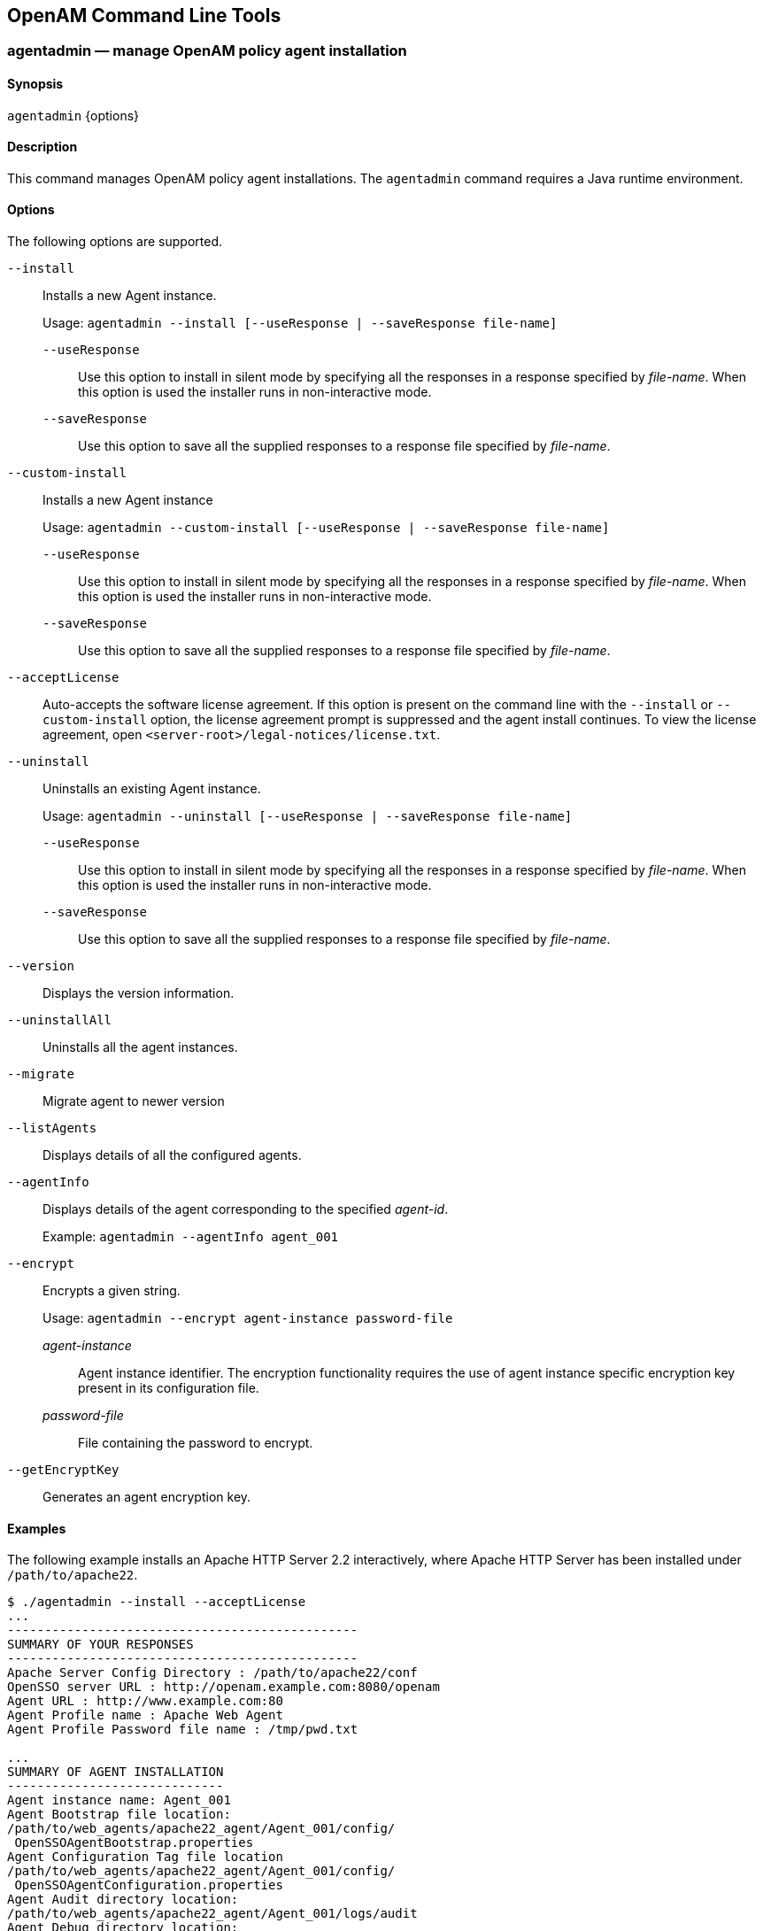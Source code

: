 ////
  The contents of this file are subject to the terms of the Common Development and
  Distribution License (the License). You may not use this file except in compliance with the
  License.
 
  You can obtain a copy of the License at legal/CDDLv1.0.txt. See the License for the
  specific language governing permission and limitations under the License.
 
  When distributing Covered Software, include this CDDL Header Notice in each file and include
  the License file at legal/CDDLv1.0.txt. If applicable, add the following below the CDDL
  Header, with the fields enclosed by brackets [] replaced by your own identifying
  information: "Portions copyright [year] [name of copyright owner]".
 
  Copyright 2017 ForgeRock AS.
  Portions Copyright 2024 3A Systems LLC.
////

:figure-caption!:
:example-caption!:
:table-caption!:


[#openam-cli-tools]
== OpenAM Command Line Tools

[#agentadmin-1]
=== agentadmin — manage OpenAM policy agent installation

==== Synopsis
`agentadmin` {options}

[#d981e297]
==== Description
This command manages OpenAM policy agent installations. The `agentadmin` command requires a Java runtime environment.

[#d981e305]
==== Options
The following options are supported.
--

`--install`::
Installs a new Agent instance.

+
Usage: `agentadmin --install [--useResponse | --saveResponse file-name]`
+
[open]
====

`--useResponse`::
Use this option to install in silent mode by specifying all the responses in a response specified by __file-name__. When this option is used the installer runs in non-interactive mode.

`--saveResponse`::
Use this option to save all the supplied responses to a response file specified by __file-name__.

====

`--custom-install`::
Installs a new Agent instance

+
Usage: `agentadmin --custom-install [--useResponse | --saveResponse file-name]`
+
[open]
====

`--useResponse`::
Use this option to install in silent mode by specifying all the responses in a response specified by __file-name__. When this option is used the installer runs in non-interactive mode.

`--saveResponse`::
Use this option to save all the supplied responses to a response file specified by __file-name__.

====

`--acceptLicense`::
Auto-accepts the software license agreement. If this option is present on the command line with the `--install` or `--custom-install` option, the license agreement prompt is suppressed and the agent install continues. To view the license agreement, open `<server-root>/legal-notices/license.txt`.

`--uninstall`::
Uninstalls an existing Agent instance.

+
Usage: `agentadmin --uninstall [--useResponse | --saveResponse file-name]`
+
[open]
====

`--useResponse`::
Use this option to install in silent mode by specifying all the responses in a response specified by __file-name__. When this option is used the installer runs in non-interactive mode.

`--saveResponse`::
Use this option to save all the supplied responses to a response file specified by __file-name__.

====

`--version`::
Displays the version information.

`--uninstallAll`::
Uninstalls all the agent instances.

`--migrate`::
Migrate agent to newer version

`--listAgents`::
Displays details of all the configured agents.

`--agentInfo`::
Displays details of the agent corresponding to the specified __agent-id__.

+
Example: `agentadmin --agentInfo agent_001`

`--encrypt`::
Encrypts a given string.

+
Usage: `agentadmin --encrypt agent-instance password-file`
+
[open]
====

__agent-instance__::
Agent instance identifier. The encryption functionality requires the use of agent instance specific encryption key present in its configuration file.

__password-file__::
File containing the password to encrypt.

====

`--getEncryptKey`::
Generates an agent encryption key.

--

[#d981e512]
==== Examples
The following example installs an Apache HTTP Server 2.2 interactively, where Apache HTTP Server has been installed under `/path/to/apache22`.

[source, console]
----
$ ./agentadmin --install --acceptLicense
...
-----------------------------------------------
SUMMARY OF YOUR RESPONSES
-----------------------------------------------
Apache Server Config Directory : /path/to/apache22/conf
OpenSSO server URL : http://openam.example.com:8080/openam
Agent URL : http://www.example.com:80
Agent Profile name : Apache Web Agent
Agent Profile Password file name : /tmp/pwd.txt

...
SUMMARY OF AGENT INSTALLATION
-----------------------------
Agent instance name: Agent_001
Agent Bootstrap file location:
/path/to/web_agents/apache22_agent/Agent_001/config/
 OpenSSOAgentBootstrap.properties
Agent Configuration Tag file location
/path/to/web_agents/apache22_agent/Agent_001/config/
 OpenSSOAgentConfiguration.properties
Agent Audit directory location:
/path/to/web_agents/apache22_agent/Agent_001/logs/audit
Agent Debug directory location:
/path/to/web_agents/apache22_agent/Agent_001/logs/debug


Install log file location:
/path/to/web_agents/apache22_agent/installer-logs/audit/install.log
...
----

'''
[#ampassword-1]
=== ampassword — change passwords for the OpenAM Administrator

==== Synopsis
`ampassword` {options}

[#d981e557]
==== Description
This command allows you to change passwords held in the configuration store, and to encrypt passwords.

[#d981e562]
==== Options
The following options are supported.
--

`-a | --admin [ -o | --old old-password-file -n | --new new-password-file ]`::
Change the password for `amAdmin` from the value stored in __old-password-file__ to the value stored in __new-password-file__.

`-p | --proxy [ -o | --old old-password-file -n | --new new-password-file ]`::
Change the password for the proxy administrator from the value stored in __old-password-file__ to the value stored in __new-password-file__.

+
The proxy administrator password is shown encrypted in the output from `ssoadm get-svrcfg-xml`.

`-e | --encrypt [ password-file ]`::
Display the password value provided encrypted with the key generated during OpenAM installation.

`-h | --help`::
Display the usage message.

--

[#d981e631]
==== Examples
The following example encrypts the password contained within a text file.

* Create a text file, for example `$HOME/.pwd.txt`, containing the password string on a single line.

* Encrypt the password by using the `ampassword` command:
+

[source, console]
----
$ ampassword -e $HOME/.pwd.txt
     AQICkZs3qy5QUCXir9tebIEEZYGFXI2lCC4B
----


'''
[#amverifyarchive-1]
=== amverifyarchive — check OpenAM log archives for tampering

==== Synopsis
`amverifyarchive` {options}

[#d981e685]
==== Description
This command checks log archive integrity.

[#d981e690]
==== Options
The following options are required.
--

`-l logName`::
Verify log files of the specified type. To specify an individual log rather than a type, provide the entire log file name.

`-p path`::
Path to log files to verify.

`-u userName`::
User who can read log files.

`-w password`::
Password of the user who can read log files.

--

[#d981e732]
==== Examples
The following example checks the `amConsole` logs.

[source, console]
----
$ amverifyarchive \
 -l amConsole \
 -p $HOME/openam/openam/log
 -u amadmin \
 -w password
----

'''
[#man-configurator-jar-1]
=== configurator.jar — install or upgrade OpenAM using a configuration file

==== Synopsis
`configurator.jar` {options}

[#d981e773]
==== Description
This executable .jar file, openam-configurator-tool-13.5.2.jar, lets you perform silent installation, configuring a deployed OpenAM server by applying settings from a configuration file.

[#d981e778]
==== Options
The following options are supported.
--

`-f | --file configuration-file`::
Configure a deployed OpenAM web application archive using the specified configuration file. Installation and upgrade configuration files are described in the sections below.

`--acceptLicense`::
Auto-accept the software license agreement and suppress the display of the licence acceptance screen to the user. If the configuration file contains the `ACCEPT_LICENSES` property, it will have precedence over the command-line option.

`-? | --help`::
Display the usage message.

--

[#d981e810]
==== Installation Configuration File
Base your configuration on the `sampleconfiguration` file delivered with OpenAM, and using the hints in this section, or the comments included in the file.
.Server Properties
--
These properties pertain to the OpenAM server instance.

SERVER_URL::
URL to the web container where you want OpenAM to run, such as `\http://openam.example.com:8080`

DEPLOYMENT_URI::
URI where you want to deploy OpenAM on the web container, such as `/openam`

BASE_DIR::
Configuration directory where OpenAM stores files and embedded configuration directory servers, such as `$HOME/openam`

locale::
The user locale, such as `en_GB`

PLATFORM_LOCALE::
The locale of the OpenAM server, such as `en_US`

AM_ENC_KEY::
The password encryption key, which must be the same on all servers in a multi-server installation, such as `O6QWwHPO4os+zEz3Nqn/2daAYWyiFE32`. If left blank, installing OpenAM generates a random password encryption key that you can view in the OpenAM console under Deployment > Servers > __Server Name__ > Security.

ADMIN_PWD::
Password of the OpenAM administrator user `amadmin`, which must be at least 8 characters in length and must match that of other servers in a multiserver deployment

AMLDAPUSERPASSWD::
Password of the default policy agent `UrlAccessAgent`, which must be at least 8 characters in length and must not be the same as the value of `ADMIN_PWD`

COOKIE_DOMAIN::
Name of the trusted DNS domain OpenAM returns to a browser when it grants a session ID to a user. By default, it is set to the full URL that was used to access the configurator, such as `example.com`.

ACCEPT_LICENSES::
Optional boolean property that can be set to always auto-accept the software license agreement and suppress the display of the license acceptance screen to the user. A value of `true` auto-accepts the license; any other value will be assumed to equal `false`, resulting in the presentation of the license. Default value is `false`. This property takes precedence over the `--acceptLicense` option, which can also be passed in to the application with the openam-configurator-tool-13.5.2.jar file.

--
.Configuration Store Properties
--
These properties pertain to the directory server where OpenAM stores its configuration.

DATA_STORE::
Type of the configuration data store. The value `embedded` means set up OpenAM with an embedded, OpenDJ based configuration store. The value `dirServer` means an external directory server, such as OpenDJ, or Sun Java System Directory Server. If you set this to `dirServer`, and the configuration store contains the configuration of other OpenAM servers, then the server is added to the existing multiserver installation.

DIRECTORY_SSL::
To use LDAP without SSL, set this to `SIMPLE`. To use LDAP with SSL, set this to `SSL`.

DIRECTORY_SERVER::
Fully qualified domain name of the configuration store directory server host, such as `opendj.example.com`

DIRECTORY_PORT::
LDAP or LDAPS port number for the configuration store directory server, such as 389 or 636

DIRECTORY_ADMIN_PORT::
Administration port number for the configuration store directory server, such as 4444

DIRECTORY_JMX_PORT::
Java Management eXtension port number, such as `1689`, used with the OpenDJ embedded configuration store

ROOT_SUFFIX::
Root suffix distinguished name (DN) for the configuration store, such as `o=openam`

DS_DIRMGRDN::
Distinguished name of the directory manager of the configuration store, such as `cn=Directory Manager`

DS_DIRMGRPASSWD::
Password for the directory manager of the configuration store

--
.User Data Store Properties
--
These properties pertain to the directory server where OpenAM stores user profiles. If you do not include these properties, or you leave these properties commented out, then OpenAM uses the same directory server as it uses for the configuration store.

USERSTORE_TYPE::
The type of directory server used. Valid values include the following.
+

* `LDAPv3ForOpenDS`: ForgeRock 0penDJ or Sun OpenDS

* `LDAPv3ForAD`: Active Directory with host and port settings

* `LDAPv3ForADDC`: Active Directory with a Domain Name setting

* `LDAPv3ForADAM`: Active Directory Application Mode

* `LDAPv3ForODSEE`: Sun Java System Directory Server

* `LDAPv3ForTivoli`: IBM Tivoli Directory Server


USERSTORE_SSL::
To use LDAP without SSL, set this to `SIMPLE`. To use LDAP with SSL, set this to `SSL`.

USERSTORE_DOMAINNAME::
If `USERSTORE_TYPE` is `LDAPv3ForADDC`, you set this to the Active Directory Domain Name, such as `ad.example.com`, and then set only the `USERSTORE_SSL`, `USERSTORE_MGRDN`, and `USERSTORE_PASSWD` additional parameters. This lets Active Directory use DNS to retrieve service locations. Otherwise, do not use.

USERSTORE_HOST::
Fully qualified domain name of the user data store directory server, such as `opendj.example.com`

USERSTORE_PORT::
Port number of the user data store. Default for LDAP is 389, and for LDAP over SSL is 636.

USERSTORE_SUFFIX::
Root suffix distinguished name for the user data in the directory, such as `dc=example,dc=com`

USERSTORE_MGRDN::
Distinguished name of the directory manager of the user data store, such as `cn=Directory Manager`

USERSTORE_PASSWD::
Password for the directory manager of the user data store

--
.Site Properties
--
These properties pertain when you configure multiple OpenAM servers in a site deployment, where a load balancer spreads request across multiple servers. Use the `DS_EMB_REPL*` and `existingserverid` properties only for the second and subsequent servers in a site configuration.

LB_SITE_NAME::
The name of the OpenAM site

LB_PRIMARY_URL::
The load balancer URL for the site, such as `\http://lb.example.com:80/openam`.

LB_SESSION_HA_SFO::
Whether to enable session persistence and failover for the site. Default: `false`

DS_EMB_REPL_FLAG::
Enable use of the embedded configuration store by setting this parameter to `embReplFlag`, only if the `DATA_STORE` parameter is set to `embedded`. Use the other `DS_EMB_REPL*` parameters in this section to set up configuration store data replication.

DS_EMB_REPL_REPLPORT1::
Replication port number for the new OpenAM server you are installing, such as 58989

DS_EMB_REPL_HOST2::
Host name of an existing OpenAM server housing the configuration store directory server with which to replicate, such as `openam1.example.com`

DS_EMB_REPL_ADMINPORT2::
Administration port number for the configuration store directory server used by the existing OpenAM server, such as 4444

DS_EMB_REPL_REPLPORT2::
Replication port number for the configuration store directory server used by the existing OpenAM server, such as 50899

existingserverid::
Full URL of the existing OpenAM server, such as `\http://server1.example.com:8080/openam`

--

[#d981e1205]
==== Upgrade Configuration File
Base your configuration on the `sampleconfiguration` file delivered with OpenAM, and using the hints in this section, or the comments included in the file.
.Upgrade Properties
--

SERVER_URL::
URL to the web container where OpenAM runs, such as `\http://openam.example.com:8080`

DEPLOYMENT_URI::
URI where OpenAM is deployed on the web container, such as `/openam`

ACCEPT_LICENSES::
Optional boolean property that can be set to always auto-accept the software license agreement and suppress displaying the license acceptance screen to the user. A value of `true` auto-accepts the license; any other value will be assumed to equal `false`, resulting in the presentation of the license. Default value is `false`. This property takes precedence over the `--acceptLicense` option, which can also be passed in to the application with the openam-configurator-tool-13.5.2.jar file.

--

[#d981e1250]
==== Examples
The following example shows a configuration file to install a server with an external user data store.

[source]
----
# Server properties, AM_ENC_KEY="" means generate random key
SERVER_URL=http://openam.example.com:8080
DEPLOYMENT_URI=/openam
BASE_DIR=$HOME/openam
locale=en_US
PLATFORM_LOCALE=en_US
AM_ENC_KEY=
ADMIN_PWD=change3me
AMLDAPUSERPASSWD=secret12
COOKIE_DOMAIN=openam.example.com
ACCEPT_LICENSES=true

# Embedded configuration data store
DATA_STORE=embedded
DIRECTORY_SSL=SIMPLE
DIRECTORY_SERVER=openam.example.com
DIRECTORY_PORT=50389
DIRECTORY_ADMIN_PORT=4444
DIRECTORY_JMX_PORT=1689
ROOT_SUFFIX=o=openam
DS_DIRMGRDN=cn=Directory Manager
DS_DIRMGRPASSWD=chang3me

# External OpenDJ based user data store
USERSTORE_TYPE=LDAPv3ForOpenDS
USERSTORE_SSL=SIMPLE
#USERSTORE_DOMAINNAME=ad.example.com
USERSTORE_HOST=opendj.example.com
USERSTORE_PORT=389
USERSTORE_SUFFIX=dc=example,dc=com
USERSTORE_MGRDN=cn=Directory Manager
USERSTORE_PASSWD=secret12

# Uncomment to specify the site for the first server in a site configuration
#LB_SITE_NAME=lb
#LB_PRIMARY_URL=http://lb.example.com:80/openam
----
The following example shows a configuration file to install the second server in a site configuration.

[source]
----
# Server properties, AM_ENC_KEY from first server
SERVER_URL=http://server2.example.com:8080
DEPLOYMENT_URI=/openam
BASE_DIR=$HOME/openam
locale=en_US
PLATFORM_LOCALE=en_US
AM_ENC_KEY=O6QWwHPO4os+zEz3Nqn/2daAYWyiFE32
ADMIN_PWD=change3me
AMLDAPUSERPASSWD=secret12
COOKIE_DOMAIN=openam.example.com
ACCEPT_LICENSES=true

# Embedded configuration data store
DATA_STORE=embedded
DIRECTORY_SSL=SIMPLE
DIRECTORY_SERVER=server2.example.com
DIRECTORY_PORT=50389
DIRECTORY_ADMIN_PORT=4444
DIRECTORY_JMX_PORT=1689
ROOT_SUFFIX=o=openam
DS_DIRMGRDN=cn=Directory Manager
DS_DIRMGRPASSWD=chang3me

# External OpenDJ based user data store
USERSTORE_TYPE=LDAPv3ForOpenDS
USERSTORE_SSL=SIMPLE
#USERSTORE_DOMAINNAME=ad.example.com
USERSTORE_HOST=opendj.example.com
USERSTORE_PORT=389
USERSTORE_SUFFIX=dc=example,dc=com
USERSTORE_MGRDN=cn=Directory Manager
USERSTORE_PASSWD=secret12

# Site properties
LB_SITE_NAME=lb
LB_PRIMARY_URL=http://lb.example.com:80/openam
DS_EMB_REPL_FLAG=embReplFlag
DS_EMB_REPL_REPLPORT1=58989
DS_EMB_REPL_HOST2=server1.example.com
DS_EMB_REPL_ADMINPORT2=4444
DS_EMB_REPL_REPLPORT2=50889
existingserverid=http://server1.example.com:8080/openam
----
The following example shows a configuration file to upgrade an OpenAM server.

[source]
----
SERVER_URL=https://openam.example.com:8080
DEPLOYMENT_URI=/openam
ACCEPT_LICENSES=true
----
The following example uses a configuration file with the `--acceptLicense` option on the command line.

[source, console]
----
$ java \
 -jar openam-configurator-tool-13.5.2.jar \
 -f config.file \
 --acceptLicense
----

'''
[#man-upgrade-jar]
=== upgrade.jar — upgrade OpenAM using a configuration file

==== Synopsis
`upgrade.jar` {options}

[#d981e1307]
==== Description
This executable jar file, openam-upgrade-tool-13.5.2.jar, lets you perform a silent upgrade on a deployed OpenAM server by applying settings from a configuration file or using arguments. This capability allows you to include the `upgrade.jar` from a command line or in an upgrade script.

[#d981e1315]
==== Options
The following options are supported.
--

`-f | --file configuration-file`::
Upgrade a deployed OpenAM web application archive using the specified configuration file. Upgrade configuration files are described in the sections below. Also, you can specify the system properties on the command line, instead of using the configuration file. See Example 2 below.

`--acceptLicense`::
Auto-accept the software license agreement and suppress the display of the licence acceptance screen to the user. If the configuration file contains the `ACCEPT_LICENSES` property, it will have precedence over the command-line option.

`-? | --help`::
Display the usage message.

--

[#d981e1347]
==== Upgrade Configuration File
Base your configuration on the `sampleupgrade` file delivered with OpenAM, and using the hints in this section, or the comments included in the file.
.Upgrade Properties
--

SERVER_URL::
URL to the web container where OpenAM runs, such as `\http://openam.example.com:8080`.

DEPLOYMENT_URI::
URI where OpenAM is deployed on the web container, such as `/openam`.

ACCEPT_LICENSES::
Optional boolean property that can be set to always auto-accept the software license agreement and suppress displaying the license acceptance screen to the user. A value of `true` auto-accepts the license; any other value will be assumed to equal `false`, resulting in the presentation of the license. Default value is `false`. This property takes precedence over the `--acceptLicense` option, which can also be passed in to the application with the openam-upgrade-tool-13.5.2.jar file.

--

[#d981e1394]
==== Examples
The following example shows a configuration file and the commands to upgrade a server using the `upgrade.jar`. The configuration file is saved as `/tmp/upgrade.txt`.

[source]
----
SERVER_URL=http://openam.example.com:8080
DEPLOYMENT_URI=/openam
ACCEPT_LICENSES=true
----

[source]
----
$JAVA_HOME/bin/java -jar ~/openam/tools/openam-upgrade-tool-13.5.2.jar \
 -f /tmp/upgrade.txt
----
The following example shows how to specify system properties with the `upgrade.jar`.

[source]
----
SERVER_URL=http://openam.example.com:8080
DEPLOYMENT_URI=/openam
ACCEPT_LICENSES=true
----

[source]
----
$JAVA_HOME/bin/java -jar ~/openam/tools/openam-upgrade-tool-13.5.2.jar \
 -DSERVER_URL=http://openam.example.com:8080 -DDEPLOYMENT_URI=/openam
----
The following example shows the use of the `--acceptLicense` option with the `upgrade.jar`.

[source]
----
SERVER_URL=http://openam.example.com:8080
DEPLOYMENT_URI=/openam
----

[source]
----
$JAVA_HOME/bin/java -jar ~/openam/tools/openam-upgrade-tool-13.5.2.jar \
 -DSERVER_URL=http://openam.example.com:8080 -DDEPLOYMENT_URI=/openam \
 --acceptLicense
----

'''
[#ssoadm-1]
=== ssoadm — configure OpenAM core services

==== Synopsis
`ssoadm` [__subcommand__] [options]

[#d981e1468]
==== Description
The `ssoadm` command provides a rich command-line interface for configuring OpenAM core services.

Also see the __Installation Guide__ procedure, link:../install-guide/index.html#install-openam-admin-tools[To Set Up Administration Tools] in the __Installation Guide__ for instructions on setting up the `ssoadm` command.

[#d981e1488]
==== Global Options
The following global options are supported.
--

`--debug, -d`::
Run in debug mode. Results sent to the debug file.

`--help, -?`::
Print usage.

+
This command can also be used with subcommands as in `ssoadm subcommand --help`.

`--information, -O`::
Print basic information about the tool.

`--locale, -l`::
Name of the locale to display the results.

`--nolog, -O`::
Disable audit logging.

`--verbose, -v`::
Run in verbose mode. Results sent to standard output.

`--version, -V`::
Print the version of this tool.

--

[#d981e1551]
==== JVM Properties for ssoadm
You can specifically set the authentication module or chain for administrator logins using two JVM settings. These settings provide more control to select the exact authentication mechanisms to be used when `ssoadm` authenticates administrators in the top-level realm.

To set these properties, manually edit the following two JVM settings in the `ssoadm` or `ssoadm.bat` script.
--

`org.forgerock.openam.ssoadm.auth.indexType`::
Specifies the module or chain-based authentication in the top level realm. If the property is set, OpenAM uses only __that__ authentication mechanism.

`org.forgerock.openam.ssoadm.auth.indexName`::
Specifies the actual name of the authentication module/chain as controlled by the `indexType` setting. For example, if the `indexType` is set to `module_instance` and `indexName` is set to `LDAP`, then `ssoadm` authenticates using only the LDAP authentication module.

--

[#d981e1607]
==== Subcommands: By Category
This section lists subcommands by category. The subsequent section lists subcommands in alphabetical order with a short description.

See `ssoadm subcommand --help` for detailed options.
[#d981e1620]
===== Agent Configuration

* link:#ssoadm-add-agent-to-grp[add-agent-to-grp]

* link:#ssoadm-agent-remove-props[agent-remove-props]

* link:#ssoadm-create-agent[create-agent]

* link:#ssoadm-create-agent-grp[create-agent-grp]

* link:#ssoadm-delete-agent-grps[delete-agent-grps]

* link:#ssoadm-delete-agents[delete-agents]

* link:#ssoadm-list-agent-grp-members[list-agent-grp-members]

* link:#ssoadm-list-agent-grps[list-agent-grps]

* link:#ssoadm-list-agents[list-agents]

* link:#ssoadm-remove-agent-from-grp[remove-agent-from-grp]

* link:#ssoadm-show-agent[show-agent]

* link:#ssoadm-show-agent-grp[show-agent-grp]

* link:#ssoadm-show-agent-membership[show-agent-membership]

* link:#ssoadm-show-agent-types[show-agent-types]

* link:#ssoadm-update-agent[update-agent]

* link:#ssoadm-update-agent-grp[update-agent-grp]


[#d981e1704]
===== Authentication Service Management

* link:#ssoadm-add-auth-cfg-entr[add-auth-cfg-entr]

* link:#ssoadm-create-auth-cfg[create-auth-cfg]

* link:#ssoadm-create-auth-instance[create-auth-instance]

* link:#ssoadm-delete-auth-cfgs[delete-auth-cfgs]

* link:#ssoadm-delete-auth-instances[delete-auth-instances]

* link:#ssoadm-get-auth-cfg-entr[get-auth-cfg-entr]

* link:#ssoadm-get-auth-instance[get-auth-instance]

* link:#ssoadm-list-auth-cfgs[list-auth-cfgs]

* link:#ssoadm-list-auth-instances[list-auth-instances]

* link:#ssoadm-register-auth-module[register-auth-module]

* link:#ssoadm-unregister-auth-module[unregister-auth-module]

* link:#ssoadm-update-auth-cfg-entr[update-auth-cfg-entr]

* link:#ssoadm-update-auth-cfg-props[update-auth-cfg-props]

* link:#ssoadm-update-auth-instance[update-auth-instance]


[#d981e1778]
===== Data Store Management

* link:#ssoadm-add-amsdk-idrepo-plugin[add-amsdk-idrepo-plugin]

* link:#ssoadm-create-datastore[create-datastore]

* link:#ssoadm-delete-datastores[delete-datastores]

* link:#ssoadm-list-datastore-types[list-datastore-types]

* link:#ssoadm-list-datastores[list-datastores]

* link:#ssoadm-show-datastore[show-datastore]

* link:#ssoadm-update-datastore[update-datastore]


[#d981e1817]
===== Entitlements

* link:#ssoadm-add-app-priv[add-app-priv]

* link:#ssoadm-create-appl[create-appl]

* link:#ssoadm-create-appl-type[create-appl-type]

* link:#ssoadm-create-xacml[create-xacml]

* link:#ssoadm-delete-appl-types[delete-appl-types]

* link:#ssoadm-delete-appls[delete-appls]

* link:#ssoadm-delete-xacml[delete-xacml]

* link:#ssoadm-list-appl-types[list-appl-types]

* link:#ssoadm-list-appls[list-appls]

* link:#ssoadm-list-xacml[list-xacml]

* link:#ssoadm-set-appl[set-appl]

* link:#ssoadm-set-entitlement-conf[set-entitlement-conf]

* link:#ssoadm-show-app-priv[show-app-priv]

* link:#ssoadm-show-appl[show-appl]

* link:#ssoadm-show-entitlement-conf[show-entitlement-conf]

* link:#ssoadm-update-app-priv[update-app-priv]

* link:#ssoadm-update-app-priv-resources[update-app-priv-resources]

* link:#ssoadm-update-app-priv-subjects[update-app-priv-subjects]


[#d981e1911]
===== Federation Management

* link:#ssoadm-add-cot-member[add-cot-member]

* link:#ssoadm-create-cot[create-cot]

* link:#ssoadm-create-metadata-templ[create-metadata-templ]

* link:#ssoadm-delete-cot[delete-cot]

* link:#ssoadm-delete-entity[delete-entity]

* link:#ssoadm-do-bulk-federation[do-bulk-federation]

* link:#ssoadm-export-entity[export-entity]

* link:#ssoadm-import-bulk-fed-data[import-bulk-fed-data]

* link:#ssoadm-import-entity[import-entity]

* link:#ssoadm-list-cot-members[list-cot-members]

* link:#ssoadm-list-cots[list-cots]

* link:#ssoadm-list-entities[list-entities]

* link:#ssoadm-remove-cot-member[remove-cot-member]

* link:#ssoadm-update-entity-keyinfo[update-entity-keyinfo]


[#d981e1985]
===== Identity Management

* link:#ssoadm-add-member[add-member]

* link:#ssoadm-add-privileges[add-privileges]

* link:#ssoadm-add-svc-identity[add-svc-identity]

* link:#ssoadm-create-identity[create-identity]

* link:#ssoadm-delete-identities[delete-identities]

* link:#ssoadm-get-identity[get-identity]

* link:#ssoadm-get-identity-svcs[get-identity-svcs]

* link:#ssoadm-list-identities[list-identities]

* link:#ssoadm-list-identity-assignable-svcs[list-identity-assignable-svcs]

* link:#ssoadm-remove-member[remove-member]

* link:#ssoadm-remove-privileges[remove-privileges]

* link:#ssoadm-remove-svc-identity[remove-svc-identity]

* link:#ssoadm-set-identity-attrs[set-identity-attrs]

* link:#ssoadm-set-identity-svc-attrs[set-identity-svc-attrs]

* link:#ssoadm-show-identity-ops[show-identity-ops]

* link:#ssoadm-show-identity-svc-attrs[show-identity-svc-attrs]

* link:#ssoadm-show-identity-types[show-identity-types]

* link:#ssoadm-show-members[show-members]

* link:#ssoadm-show-memberships[show-memberships]

* link:#ssoadm-show-privileges[show-privileges]


[#d981e2089]
===== Policy Management

* link:#ssoadm-create-policies[create-policies]

* link:#ssoadm-delete-policies[delete-policies]

* link:#ssoadm-list-policies[list-policies]

* link:#ssoadm-update-policies[update-policies]


[#d981e2113]
===== Realm Management

* link:#ssoadm-add-svc-attrs[add-svc-attrs]

* link:#ssoadm-add-svc-realm[add-svc-realm]

* link:#ssoadm-create-realm[create-realm]

* link:#ssoadm-delete-realm[delete-realm]

* link:#ssoadm-delete-realm-attr[delete-realm-attr]

* link:#ssoadm-get-realm[get-realm]

* link:#ssoadm-get-realm-svc-attrs[get-realm-svc-attrs]

* link:#ssoadm-list-realm-assignable-svcs[list-realm-assignable-svcs]

* link:#ssoadm-list-realms[list-realms]

* link:#ssoadm-remove-svc-attrs[remove-svc-attrs]

* link:#ssoadm-remove-svc-realm[remove-svc-realm]

* link:#ssoadm-set-realm-attrs[set-realm-attrs]

* link:#ssoadm-set-svc-attrs[set-svc-attrs]

* link:#ssoadm-set-realm-svc-attrs[set-realm-svc-attrs]

* link:#ssoadm-show-auth-modules[show-auth-modules]

* link:#ssoadm-show-data-types[show-data-types]

* link:#ssoadm-show-realm-svcs[show-realm-svcs]


[#d981e2202]
===== Server Configuration

* link:#ssoadm-add-site-members[add-site-members]

* link:#ssoadm-add-site-sec-urls[add-site-sec-urls]

* link:#ssoadm-clone-server[clone-server]

* link:#ssoadm-create-server[create-server]

* link:#ssoadm-create-site[create-site]

* link:#ssoadm-delete-server[delete-server]

* link:#ssoadm-delete-site[delete-site]

* link:#ssoadm-export-server[export-server]

* link:#ssoadm-get-svrcfg-xml[get-svrcfg-xml]

* link:#ssoadm-import-server[import-server]

* link:#ssoadm-list-server-cfg[list-server-cfg]

* link:#ssoadm-list-servers[list-servers]

* link:#ssoadm-list-sites[list-sites]

* link:#ssoadm-remove-server-cfg[remove-server-cfg]

* link:#ssoadm-remove-site-members[remove-site-members]

* link:#ssoadm-remove-site-sec-urls[remove-site-sec-urls]

* link:#ssoadm-set-site-pri-url[set-site-pri-url]

* link:#ssoadm-set-site-sec-urls[set-site-sec-urls]

* link:#ssoadm-set-svrcfg-xml[set-svrcfg-xml]

* link:#ssoadm-show-site[show-site]

* link:#ssoadm-show-site-members[show-site-members]

* link:#ssoadm-update-server-cfg[update-server-cfg]


[#d981e2316]
===== Service Management
To translate settings applied in OpenAM console to service attributes for use with `ssoadm`, login to the OpenAM console as as `amadmin` and access the services page, such as `\http://openam.example.com:8080/openam/services.jsp`.

* link:#ssoadm-add-attr-defs[add-attr-defs]

* link:#ssoadm-add-attrs[add-attrs]

* link:#ssoadm-add-plugin-interface[add-plugin-interface]

* link:#ssoadm-add-sub-schema[add-sub-schema]

* link:#ssoadm-create-sub-cfg[create-sub-cfg]

* link:#ssoadm-create-svc[create-svc]

* link:#ssoadm-create-svrcfg-xml[create-svrcfg-xml]

* link:#ssoadm-delete-attr[delete-attr]

* link:#ssoadm-delete-sub-cfg[delete-sub-cfg]

* link:#ssoadm-delete-svc[delete-svc]

* link:#ssoadm-export-svc-cfg[export-svc-cfg]

* link:#ssoadm-get-attr-defs[get-attr-defs]

* link:#ssoadm-get-revision-number[get-revision-number]

* link:#ssoadm-get-sub-cfg[get-sub-cfg]

* link:#ssoadm-import-svc-cfg[import-svc-cfg]

* link:#ssoadm-remove-attr-choicevals[remove-attr-choicevals]

* link:#ssoadm-remove-attr-defs[remove-attr-defs]

* link:#ssoadm-remove-sub-schema[remove-sub-schema]

* link:#ssoadm-set-attr-any[set-attr-any]

* link:#ssoadm-set-attr-bool-values[set-attr-bool-values]

* link:#ssoadm-set-attr-choicevals[set-attr-choicevals]

* link:#ssoadm-set-attr-defs[set-attr-defs]

* link:#ssoadm-set-attr-end-range[set-attr-end-range]

* link:#ssoadm-set-attr-i18n-key[set-attr-i18n-key]

* link:#ssoadm-set-attr-start-range[set-attr-start-range]

* link:#ssoadm-set-attr-syntax[set-attr-syntax]

* link:#ssoadm-set-attr-type[set-attr-type]

* link:#ssoadm-set-attr-ui-type[set-attr-ui-type]

* link:#ssoadm-set-attr-validator[set-attr-validator]

* link:#ssoadm-set-attr-view-bean-url[set-attr-view-bean-url]

* link:#ssoadm-set-inheritance[set-inheritance]

* link:#ssoadm-set-plugin-viewbean-url[set-plugin-viewbean-url]

* link:#ssoadm-set-revision-number[set-revision-number]

* link:#ssoadm-set-sub-cfg[set-sub-cfg]

* link:#ssoadm-set-svc-i18n-key[set-svc-i18n-key]

* link:#ssoadm-set-svc-view-bean-url[set-svc-view-bean-url]

* link:#ssoadm-update-svc[update-svc]


[#d981e2516]
===== Other

* link:#ssoadm-add-res-bundle[add-res-bundle]

* link:#ssoadm-do-batch[do-batch]

* link:#ssoadm-do-migration70[do-migration70]

* link:#ssoadm-list-res-bundle[list-res-bundle]

* link:#ssoadm-list-sessions[list-sessions]

* link:#ssoadm-remove-res-bundle[remove-res-bundle]



[#d981e2550]
==== Subcommands: Alphabetical Order
The following subcommands are supported.

See also `ssoadm subcommand --help`.
[#ssoadm-add-agent-to-grp]
===== ssoadm add-agent-to-grp
Add agents to a agent group.

Usage: `ssoadm add-agent-to-grp --options [--global-options]`
.Options
--

`--adminid, -u`::
Administrator ID of running the command.

`--agentgroupname, -b`::
Name of agent group.

`--agentnames, -s`::
Names of agents.

`--password-file, -f`::
File name that contains password of administrator.

`--realm, -e`::
Name of realm.

--

[#ssoadm-add-amsdk-idrepo-plugin]
===== ssoadm add-amsdk-idrepo-plugin
Create AMSDK IdRepo Plug-in

Usage: `ssoadm add-amsdk-idrepo-plugin --options [--global-options]`
.Options
--

`--adminid, -u`::
Administrator ID of running the command.

`--basedn, -b`::
Directory Server base distinguished name.

`--bind-password-file, -m`::
File that contains password of bind password.

`--binddn, -e`::
Directory Server bind distinguished name.

`--directory-servers, -s`::
directory servers <protocol>://<hostname>:<port>. Can have multiple entries.

`--dsame-password-file, -x`::
File that contains password of the dsameuser

`--password-file, -f`::
File name that contains password of administrator.

`--puser-password-file, -p`::
File that contains password of the puser

`[--org, -o]`::
Organization objects naming attribute (defaults to 'o')

`[--user, -a]`::
User objects naming attribute (defaults to 'uid')

--

[#ssoadm-add-app-priv]
===== ssoadm add-app-priv
Add a policy set privilege to delegate resources of a given policy set.

Usage: `ssoadm add-app-priv --options [--global-options]`
.Options
--

`--actions, -a`::
Possible values are READ, MODIFY, DELEGATE, ALL

`--adminid, -u`::
Administrator ID of running the command.

`--application, -t`::
Policy set name

`--name, -m`::
Name for the this delegation

`--password-file, -f`::
File name that contains password of administrator.

`--realm, -e`::
Realm name

`--subjects, -s`::
Subject name

`--subjecttype, -b`::
Possible values are User or Group

`[--description, -p]`::
Description for the this delegation.

`[--resources, -r]`::
Resources to delegate, All resources in the policy set will be delegated if this option is absent.

--

[#ssoadm-add-attr-defs]
===== ssoadm add-attr-defs
Add default attribute values in schema.

Usage: `ssoadm add-attr-defs --options [--global-options]`
.Options
--

`--adminid, -u`::
Administrator ID of running the command.

`--password-file, -f`::
File name that contains password of administrator.

`--schematype, -t`::
Type of schema.

`--servicename, -s`::
Name of service.

`[--attributevalues, -a]`::
Attribute values e.g. homeaddress=here.

`[--datafile, -D]`::
Name of file that contains attribute values data.

`[--subschemaname, -c]`::
Name of sub schema.

--

[#ssoadm-add-attrs]
===== ssoadm add-attrs
Add attribute schema to an existing service.

Usage: `ssoadm add-attrs --options [--global-options]`
.Options
--

`--adminid, -u`::
Administrator ID of running the command.

`--attributeschemafile, -F`::
XML file containing attribute schema definition.

`--password-file, -f`::
File name that contains password of administrator.

`--schematype, -t`::
Schema Type.

`--servicename, -s`::
Service Name.

`[--subschemaname, -c]`::
Name of sub schema.

--

[#ssoadm-add-auth-cfg-entr]
===== ssoadm add-auth-cfg-entr
Add authentication configuration entry

Usage: `ssoadm add-auth-cfg-entr --options [--global-options]`
.Options
--

`--adminid, -u`::
Administrator ID of running the command.

`--criteria, -c`::
Criteria for this entry. Possible values are REQUIRED, OPTIONAL, SUFFICIENT, REQUISITE

`--modulename, -o`::
Module Name.

`--name, -m`::
Name of authentication configuration.

`--password-file, -f`::
File name that contains password of administrator.

`--realm, -e`::
Name of realm.

`[--options, -t]`::
Options for this entry.

`[--position, -p]`::
Position where the new entry is to be added. This is option is not set, entry shall be added to the end of the list. If value of this option is 0, it will be inserted to the front of the list. If value is greater of the length of the list, entry shall be added to the end of the list.

--

[#ssoadm-add-cot-member]
===== ssoadm add-cot-member
Add a member to a circle of trust.

Usage: `ssoadm add-cot-member --options [--global-options]`
.Options
--

`--adminid, -u`::
Administrator ID of running the command.

`--cot, -t`::
Circle of Trust

`--entityid, -y`::
Entity ID

`--password-file, -f`::
File name that contains password of administrator.

`[--realm, -e]`::
Realm where circle of trust resides

`[--spec, -c]`::
Specify metadata specification, either wsfed, idff or saml2, defaults to saml2

--

[#ssoadm-add-member]
===== ssoadm add-member
Add an identity as member of another identity

Usage: `ssoadm add-member --options [--global-options]`
.Options
--

`--adminid, -u`::
Administrator ID of running the command.

`--idname, -i`::
Name of identity.

`--idtype, -t`::
Type of Identity

`--memberidname, -m`::
Name of identity that is member.

`--memberidtype, -y`::
Type of Identity of member such as User, Role and Group.

`--password-file, -f`::
File name that contains password of administrator.

`--realm, -e`::
Name of realm.

--

[#ssoadm-add-plugin-interface]
===== ssoadm add-plugin-interface
Add Plug-in interface to service.

Usage: `ssoadm add-plugin-interface --options [--global-options]`
.Options
--

`--adminid, -u`::
Administrator ID of running the command.

`--i18nkey, -k`::
Plug-in I18n Key.

`--interfacename, -i`::
Name of interface.

`--password-file, -f`::
File name that contains password of administrator.

`--pluginname, -g`::
Name of Plug-in.

`--servicename, -s`::
Name of service.

--

[#ssoadm-add-plugin-schema]
===== ssoadm add-plugin-schema
Add Plug-in schema to service.

Usage: `ssoadm add-plugin-schema --options [--global-options]`
.Options
--

`--adminid, -u`::
Administrator ID of running the command.

`--classname, -c`::
Name of the Plugin Schema class implementation

`--i18nkey, -k`::
Plug-in I18n Key.

`--i18nname, -n`::
Plug-in I18n Name.

`--interfacename, -i`::
Name of interface.

`--password-file, -f`::
File name that contains password of administrator.

`--pluginname, -g`::
Name of Plug-in.

`--servicename, -s`::
Name of service.

--

[#ssoadm-add-privileges]
===== ssoadm add-privileges
Add privileges to an identity. To add a privilege to all authenticated users, use the "All Authenticated Users" idname with "role" idtype.

Usage: `ssoadm add-privileges --options [--global-options]`
.Options
--

`--adminid, -u`::
Administrator ID of running the command.

`--idname, -i`::
Name of identity.

`--idtype, -t`::
Type of Identity such as Role and Group.

`--password-file, -f`::
File name that contains password of administrator.

`--privileges, -g`::
Name of privileges to be added. Privilege names are AgentAdmin, ApplicationModifyAccess, ApplicationReadAccess, ApplicationTypesReadAccess, ConditionTypesReadAccess, DecisionCombinersReadAccess, EntitlementRestAccess, FederationAdmin, LogAdmin, LogRead, LogWrite, PolicyAdmin, PrivilegeRestAccess, PrivilegeRestReadAccess, RealmAdmin, RealmReadAccess, ResourceTypeModifyAccess, ResourceTypeReadAccess, SubjectAttributesReadAccess, and SubjectTypesReadAccess.

`--realm, -e`::
Name of realm.

--

[#ssoadm-add-res-bundle]
===== ssoadm add-res-bundle
Add resource bundle to data store.

Usage: `ssoadm add-res-bundle --options [--global-options]`
.Options
--

`--adminid, -u`::
Administrator ID of running the command.

`--bundlefilename, -B`::
Resource bundle physical file name.

`--bundlename, -b`::
Resource Bundle Name.

`--password-file, -f`::
File name that contains password of administrator.

`[--bundlelocale, -o]`::
Locale of the resource bundle.

--

[#ssoadm-add-site-members]
===== ssoadm add-site-members
Add members to a site.

Usage: `ssoadm add-site-members --options [--global-options]`
.Options
--

`--adminid, -u`::
Administrator ID of running the command.

`--password-file, -f`::
File name that contains password of administrator.

`--servernames, -e`::
Server names, e.g. http://www.example.com:8080/fam

`--sitename, -s`::
Site name, e.g. mysite

--

[#ssoadm-add-site-sec-urls]
===== ssoadm add-site-sec-urls
Add Site Secondary URLs.

Usage: `ssoadm add-site-sec-urls --options [--global-options]`
.Options
--

`--adminid, -u`::
Administrator ID of running the command.

`--password-file, -f`::
File name that contains password of administrator.

`--secondaryurls, -a`::
Secondary URLs

`--sitename, -s`::
Site name, e.g. mysite

--

[#ssoadm-add-sub-schema]
===== ssoadm add-sub-schema
Add sub schema.

Usage: `ssoadm add-sub-schema --options [--global-options]`
.Options
--

`--adminid, -u`::
Administrator ID of running the command.

`--filename, -F`::
Name of file that contains the schema

`--password-file, -f`::
File name that contains password of administrator.

`--schematype, -t`::
Type of schema.

`--servicename, -s`::
Name of service.

--

[#ssoadm-add-svc-attrs]
===== ssoadm add-svc-attrs
Add service attribute values in a realm. Long content for an attribute can be supplied in a file by appending '-file' to the attribute name, and giving the filename as the value.

Usage: `ssoadm add-svc-attrs --options [--global-options]`
.Options
--

`--adminid, -u`::
Administrator ID of running the command.

`--password-file, -f`::
File name that contains password of administrator.

`--realm, -e`::
Name of realm.

`--servicename, -s`::
Name of service.

`[--attributevalues, -a]`::
Attribute values to be added e.g. homeaddress=here.

`[--datafile, -D]`::
Name of file that contains attribute values to be added.

--

[#ssoadm-add-svc-identity]
===== ssoadm add-svc-identity
Add Service to an identity

Usage: `ssoadm add-svc-identity --options [--global-options]`
.Options
--

`--adminid, -u`::
Administrator ID of running the command.

`--idname, -i`::
Name of identity.

`--idtype, -t`::
Type of Identity such as User, Role and Group.

`--password-file, -f`::
File name that contains password of administrator.

`--realm, -e`::
Name of realm.

`--servicename, -s`::
Name of service.

`[--attributevalues, -a]`::
Attribute values e.g. homeaddress=here.

`[--datafile, -D]`::
Name of file that contains attribute values data.

--

[#ssoadm-add-svc-realm]
===== ssoadm add-svc-realm
Add service to a realm. Long content for an attribute can be supplied in a file by appending '-file' to the attribute name, and giving the filename as the value.

Usage: `ssoadm add-svc-realm --options [--global-options]`
.Options
--

`--adminid, -u`::
Administrator ID of running the command.

`--password-file, -f`::
File name that contains password of administrator.

`--realm, -e`::
Name of realm.

`--servicename, -s`::
Service Name.

`[--attributevalues, -a]`::
Attribute values e.g. homeaddress=here.

`[--datafile, -D]`::
Name of file that contains attribute values data.

--

[#ssoadm-agent-remove-props]
===== ssoadm agent-remove-props
Remove agent's properties.

Usage: `ssoadm agent-remove-props --options [--global-options]`
.Options
--

`--adminid, -u`::
Administrator ID of running the command.

`--agentname, -b`::
Name of agent.

`--attributenames, -a`::
properties name(s).

`--password-file, -f`::
File name that contains password of administrator.

`--realm, -e`::
Name of realm.

--

[#ssoadm-clone-server]
===== ssoadm clone-server
Clone a server instance.

Usage: `ssoadm clone-server --options [--global-options]`
.Options
--

`--adminid, -u`::
Administrator ID of running the command.

`--cloneservername, -o`::
Clone server name

`--password-file, -f`::
File name that contains password of administrator.

`--servername, -s`::
Server name

--

[#ssoadm-create-agent]
===== ssoadm create-agent
Create a new agent configuration.

Usage: `ssoadm create-agent --options [--global-options]`
.Options
--

`--adminid, -u`::
Administrator ID of running the command.

`--agentname, -b`::
Name of agent.

`--agenttype, -t`::
Type of agent. Possible values: J2EEAgent, WebAgent, 2.2_Agent, SharedAgent, OAuth2Client

`--password-file, -f`::
File name that contains password of administrator.

`--realm, -e`::
Name of realm.

`[--agenturl, -g]`::
Agent URL. e.g. http://www.agent.example:8080/agent. WebAgent does not take URL with path. e.g. http://www.agent.example:8080. This option is valid only for J2EEAgent and WebAgent agent types, and is required when the agent type is J2EEAgent or WebAgent.

`[--attributevalues, -a]`::
Properties e.g. sunIdentityServerDeviceKeyValue=https://agent.example.com:443/

`[--datafile, -D]`::
Name of file that contains properties.

`[--serverurl, -s]`::
Server URL. e.g. http://www.example.com:58080/openam. This option is valid only for J2EEAgent and WebAgent agent types, and is required when the agent type is J2EEAgent or WebAgent.

--

[#ssoadm-create-agent-grp]
===== ssoadm create-agent-grp
Create a new agent group.

Usage: `ssoadm create-agent-grp --options [--global-options]`
.Options
--

`--adminid, -u`::
Administrator ID of running the command.

`--agentgroupname, -b`::
Name of agent group.

`--agenttype, -t`::
Type of agent group. e.g. J2EEAgent, WebAgent

`--password-file, -f`::
File name that contains password of administrator.

`--realm, -e`::
Name of realm.

`[--attributevalues, -a]`::
Properties e.g. homeaddress=here.

`[--datafile, -D]`::
Name of file that contains properties.

`[--serverurl, -s]`::
Server URL. e.g. http://www.example.com:58080/openam. This option is valid for J2EEAgent and WebAgent.

--

[#ssoadm-create-appl]
===== ssoadm create-appl
Create policy set.

Usage: `ssoadm create-appl --options [--global-options]`
.Options
--

`--adminid, -u`::
Administrator ID of running the command.

`--applicationtype, -t`::
Application type name

`--name, -m`::
Policy set name

`--password-file, -f`::
File name that contains password of administrator.

`--realm, -e`::
Realm name

`[--attributevalues, -a]`::
Attribute values e.g. applicationType=iPlanetAMWebAgentService.

`[--datafile, -D]`::
Name of file that contains attribute values data. Mandatory attributes are resources, subjects, conditions and entitlementCombiner. Optional ones are actions, searchIndexImpl, saveIndexImpl, resourceComparator, subjectAttributeNames.

--

[#ssoadm-create-appl-type]
===== ssoadm create-appl-type
Create application type.

Usage: `ssoadm create-appl-type --options [--global-options]`
.Options
--

`--adminid, -u`::
Administrator ID of running the command.

`--name, -m`::
Application Type name

`--password-file, -f`::
File name that contains password of administrator.

`[--attributevalues, -a]`::
Application Type attribute values e.g. actions=enabled=true.

`[--datafile, -D]`::
Name of file that contains attribute type values data. Mandatory attributes are actions, searchIndexImpl and saveIndexImpl. Optional are resourceComparator.

--

[#ssoadm-create-auth-cfg]
===== ssoadm create-auth-cfg
Create authentication configuration

Usage: `ssoadm create-auth-cfg --options [--global-options]`
.Options
--

`--adminid, -u`::
Administrator ID of running the command.

`--name, -m`::
Name of authentication configuration.

`--password-file, -f`::
File name that contains password of administrator.

`--realm, -e`::
Name of realm.

--

[#ssoadm-create-auth-instance]
===== ssoadm create-auth-instance
Create authentication module instance

Usage: `ssoadm create-auth-instance --options [--global-options]`
.Options
--

`--adminid, -u`::
Administrator ID of running the command.

`--authtype, -t`::
Type of authentication module instance. Possible values include AD, Adaptive, Anonymous, Cert, DataStore, DeviceIdMatch, DeviceIdSave, Federation, HOTP, HTTPBasic, JDBC, LDAP, Membership, MSISDN, OATH, OAuth, OpenIdConnect, PersistentCookie, RADIUS, SAE, Scripted, WindowsDesktopSSO, NT, and WSSAuthModule.

`--name, -m`::
Name of authentication module instance.

`--password-file, -f`::
File name that contains password of administrator.

`--realm, -e`::
Name of realm.

--

[#ssoadm-create-cot]
===== ssoadm create-cot
Create circle of trust.

Usage: `ssoadm create-cot --options [--global-options]`
.Options
--

`--adminid, -u`::
Administrator ID of running the command.

`--cot, -t`::
Circle of Trust

`--password-file, -f`::
File name that contains password of administrator.

`[--prefix, -p]`::
Prefix URL for idp discovery reader and writer URL.

`[--realm, -e]`::
Realm where circle of trust resides

`[--trustedproviders, -k]`::
Trusted Providers

--

[#ssoadm-create-datastore]
===== ssoadm create-datastore
Create data store under a realm

Usage: `ssoadm create-datastore --options [--global-options]`
.Options
--

`--adminid, -u`::
Administrator ID of running the command.

`--datatype, -t`::
Type of datastore. Use the list-datastore-types subcommand to get a list of supported datastore types.

`--name, -m`::
Name of datastore.

`--password-file, -f`::
File name that contains password of administrator.

`--realm, -e`::
Name of realm.

`[--attributevalues, -a]`::
Attribute values e.g. sunIdRepoClass=com.sun.identity.idm.plugins.files.FilesRepo.

`[--datafile, -D]`::
Name of file that contains attribute values data.

--

[#ssoadm-create-identity]
===== ssoadm create-identity
Create identity in a realm

Usage: `ssoadm create-identity --options [--global-options]`
.Options
--

`--adminid, -u`::
Administrator ID of running the command.

`--idname, -i`::
Name of identity.

`--idtype, -t`::
Type of Identity such as User, Role and Group.

`--password-file, -f`::
File name that contains password of administrator.

`--realm, -e`::
Name of realm.

`[--attributevalues, -a]`::
Attribute values e.g. sunIdentityServerDeviceStatus=Active.

`[--datafile, -D]`::
Name of file that contains attribute values data.

--

[#ssoadm-create-metadata-templ]
===== ssoadm create-metadata-templ
Create new metadata template.

Usage: `ssoadm create-metadata-templ --options [--global-options]`
.Options
--

`--adminid, -u`::
Administrator ID of running the command.

`--entityid, -y`::
Entity ID

`--password-file, -f`::
File name that contains password of administrator.

`[--affiecertalias, -K]`::
Affiliation encryption certificate alias

`[--affiliation, -F]`::
Specify metaAlias for hosted affiliation. to be created. The format must be <realm name>/<identifier>

`[--affimembers, -M]`::
Affiliation members

`[--affiownerid, -N]`::
Affiliation Owner ID

`[--affiscertalias, -J]`::
Affiliation signing certificate alias

`[--attraecertalias, -G]`::
Attribute authority encryption certificate alias.

`[--attrascertalias, -B]`::
Attribute authority signing certificate alias

`[--attrauthority, -I]`::
Specify metaAlias for hosted attribute authority to be created. The format must be <realm name>/<identifier>.

`[--attrqecertalias, -R]`::
Attribute query provider encryption certificate alias

`[--attrqscertalias, -A]`::
Attribute query provider signing certificate alias

`[--attrqueryprovider, -S]`::
Specify metaAlias for hosted attribute query provider to be created. The format must be <realm name>/<identifier>.

`[--authnaecertalias, -E]`::
Authentication authority encryption certificate alias.

`[--authnascertalias, -D]`::
Authentication authority signing certificate alias

`[--authnauthority, -C]`::
Specify metaAlias for hosted authentication authority to be created. The format must be <realm name>/<identifier>.

`[--extended-data-file, -x]`::
Specify file name for the extended metadata to be created. XML will be displayed on terminal if this file name is not provided.

`[--identityprovider, -i]`::
Specify metaAlias for hosted identity provider to be created. The format must be <realm name>/<identifier>.

`[--idpecertalias, -g]`::
Identity provider encryption certificate alias.

`[--idpscertalias, -b]`::
Identity provider signing certificate alias

`[--meta-data-file, -m]`::
Specify file name for the standard metadata to be created. XML will be displayed on terminal if this file name is not provided.

`[--serviceprovider, -s]`::
Specify metaAlias for hosted service provider to be created. The format must be <realm name>/<identifier>.

`[--specertalias, -r]`::
Service provider encryption certificate alias

`[--spec, -c]`::
Specify metadata specification, either wsfed, idff or saml2, defaults to saml2

`[--spscertalias, -a]`::
Service provider signing certificate alias

`[--xacmlpdpecertalias, -j]`::
Policy decision point encryption certificate alias

`[--xacmlpdpscertalias, -t]`::
Policy decision point signing certificate alias

`[--xacmlpdp, -p]`::
Specify metaAlias for policy decision point to be created. The format must be <realm name>/<identifier>.

`[--xacmlpepecertalias, -z]`::
Policy enforcement point encryption certificate alias

`[--xacmlpepscertalias, -k]`::
Policy enforcement point signing certificate alias

`[--xacmlpep, -e]`::
Specify metaAlias for policy enforcement point to be created. The format must be <realm name>/<identifier>.

--

[#ssoadm-create-realm]
===== ssoadm create-realm
Create realm.

Usage: `ssoadm create-realm --options [--global-options]`
.Options
--

`--adminid, -u`::
Administrator ID of running the command.

`--password-file, -f`::
File name that contains password of administrator.

`--realm, -e`::
Name of realm to be created.

--

[#ssoadm-create-server]
===== ssoadm create-server
Create a server instance.

Usage: `ssoadm create-server --options [--global-options]`
.Options
--

`--adminid, -u`::
Administrator ID of running the command.

`--password-file, -f`::
File name that contains password of administrator.

`--serverconfigxml, -X`::
Server Configuration XML file name.

`--servername, -s`::
Server name, e.g. http://www.example.com:8080/fam

`[--attributevalues, -a]`::
Attribute values e.g. homeaddress=here.

`[--datafile, -D]`::
Name of file that contains attribute values data.

--

[#ssoadm-create-site]
===== ssoadm create-site
Create a site.

Usage: `ssoadm create-site --options [--global-options]`
.Options
--

`--adminid, -u`::
Administrator ID of running the command.

`--password-file, -f`::
File name that contains password of administrator.

`--sitename, -s`::
Site name, e.g. mysite

`--siteurl, -i`::
Site's primary URL, e.g. http://www.example.com:8080

`[--secondaryurls, -a]`::
Secondary URLs

--

[#ssoadm-create-sub-cfg]
===== ssoadm create-sub-cfg
Create a new sub configuration. Long content for an attribute can be supplied in a file by appending '-file' to the attribute name, and giving the filename as the value.

Usage: `ssoadm create-sub-cfg --options [--global-options]`
.Options
--

`--adminid, -u`::
Administrator ID of running the command.

`--password-file, -f`::
File name that contains password of administrator.

`--servicename, -s`::
Name of service.

`--subconfigname, -g`::
Sub-schema name of (or path to) the type of sub-configuration being added.

`[--attributevalues, -a]`::
Attribute values e.g. homeaddress=here.

`[--datafile, -D]`::
Name of file that contains attribute values data.

`[--priority, -p]`::
Priority of the sub configuration.

`[--realm, -e]`::
Name of realm (Sub Configuration shall be added to global configuration if this option is not provided).

`[--subconfigid, -b]`::
User-specfieid ID of (or path to) the sub-configuration.

--

[#ssoadm-create-svc]
===== ssoadm create-svc
Create a new service in server.

Usage: `ssoadm create-svc --options [--global-options]`
.Options
--

`--adminid, -u`::
Administrator ID of running the command.

`--password-file, -f`::
File name that contains password of administrator.

`--xmlfile, -X`::
XML file(s) that contains schema.

`[--continue, -c]`::
Continue adding service if one or more previous service cannot be added.

--

[#ssoadm-create-svrcfg-xml]
===== ssoadm create-svrcfg-xml
Create serverconfig.xml file. No options are required for flat file configuration data store.

Usage: `ssoadm create-svrcfg-xml --options [--global-options]`
.Options
--

`--adminid, -u`::
Administrator ID of running the command.

`--password-file, -f`::
File name that contains password of administrator.

`[--basedn, -b]`::
Directory Server base distinguished name.

`[--dsadmin, -a]`::
Directory Server administrator distinguished name

`[--dshost, -t]`::
Directory Server host name

`[--dspassword-file, -x]`::
File that contains Directory Server administrator password

`[--dsport, -p]`::
Directory Server port number

`[--outfile, -o]`::
File name where serverconfig XML is written.

--

[#ssoadm-create-xacml]
===== ssoadm create-xacml
Create policies in a realm with XACML input.

Usage: `ssoadm create-xacml --options [--global-options]`
.Options
--

`--adminid, -u`::
Administrator ID of running the command.

`--password-file, -f`::
File name that contains password of administrator.

`--realm, -e`::
Name of realm.

`--xmlfile, -X`::
File that contains the policy XACML definition. In the console, paste the XML into the text field instead.

`[--dryrun, -n]`::
Provide a summary of the policies which would be updated, and those which would be added, as a result of the create-xacml command without the 'dryrun' option specified. Nothing will be updated or added when using this option.

`[--outfile, -o]`::
Filename where the output of a 'dryrun' command will be sent to. If no 'dryrun' command is specified, the outfile will not be used for anything.

--

[#ssoadm-delete-agent-grps]
===== ssoadm delete-agent-grps
Delete agent groups.

Usage: `ssoadm delete-agent-grps --options [--global-options]`
.Options
--

`--adminid, -u`::
Administrator ID of running the command.

`--password-file, -f`::
File name that contains password of administrator.

`--realm, -e`::
Name of realm.

`[--agentgroupnames, -s]`::
Separate multiple agent group names with spaces.

`[--file, -D]`::
File containing agent group names, with multiple group names separated by spaces.

--

[#ssoadm-delete-agents]
===== ssoadm delete-agents
Delete agent configurations.

Usage: `ssoadm delete-agents --options [--global-options]`
.Options
--

`--adminid, -u`::
Administrator ID of running the command.

`--password-file, -f`::
File name that contains password of administrator.

`--realm, -e`::
Name of realm.

`[--agentnames, -s]`::
Separate multiple agent names with spaces.

`[--file, -D]`::
File containing agent names, with multiple agent names separated by spaces.

--

[#ssoadm-delete-appl-types]
===== ssoadm delete-appl-types
Delete application types.

Usage: `ssoadm delete-appl-types --options [--global-options]`
.Options
--

`--adminid, -u`::
Administrator ID of running the command.

`--names, -m`::
Application Type names

`--password-file, -f`::
File name that contains password of administrator.

--

[#ssoadm-delete-appls]
===== ssoadm delete-appls
Delete policy sets.

Usage: `ssoadm delete-appls --options [--global-options]`
.Options
--

`--adminid, -u`::
Administrator ID of running the command.

`--names, -m`::
Policy set names

`--password-file, -f`::
File name that contains password of administrator.

`--realm, -e`::
Realm name

--

[#ssoadm-delete-attr]
===== ssoadm delete-attr
Delete attribute schemas from a service

Usage: `ssoadm delete-attr --options [--global-options]`
.Options
--

`--adminid, -u`::
Administrator ID of running the command.

`--attributeschema, -a`::
Name of attribute schema to be removed.

`--password-file, -f`::
File name that contains password of administrator.

`--schematype, -t`::
Type of schema.

`--servicename, -s`::
Name of service.

`[--subschemaname, -c]`::
Name of sub schema.

--

[#ssoadm-delete-attr-def-values]
===== ssoadm delete-attr-def-values
Delete attribute schema default values.

Usage: `ssoadm delete-attr-def-values --options [--global-options]`
.Options
--

`--adminid, -u`::
Administrator ID of running the command.

`--attributeschema, -a`::
Name of attribute schema

`--defaultvalues, -e`::
Default value(s) to be deleted

`--password-file, -f`::
File name that contains password of administrator.

`--schematype, -t`::
Type of schema.

`--servicename, -s`::
Name of service.

`[--subschemaname, -c]`::
Name of sub schema.

--

[#ssoadm-delete-auth-cfgs]
===== ssoadm delete-auth-cfgs
Delete authentication configurations

Usage: `ssoadm delete-auth-cfgs --options [--global-options]`
.Options
--

`--adminid, -u`::
Administrator ID of running the command.

`--names, -m`::
Name of authentication configurations.

`--password-file, -f`::
File name that contains password of administrator.

`--realm, -e`::
Name of realm.

--

[#ssoadm-delete-auth-instances]
===== ssoadm delete-auth-instances
Delete authentication instances

Usage: `ssoadm delete-auth-instances --options [--global-options]`
.Options
--

`--adminid, -u`::
Administrator ID of running the command.

`--names, -m`::
Name of authentication instances.

`--password-file, -f`::
File name that contains password of administrator.

`--realm, -e`::
Name of realm.

--

[#ssoadm-delete-cot]
===== ssoadm delete-cot
Delete circle of trust.

Usage: `ssoadm delete-cot --options [--global-options]`
.Options
--

`--adminid, -u`::
Administrator ID of running the command.

`--cot, -t`::
Circle of Trust

`--password-file, -f`::
File name that contains password of administrator.

`[--realm, -e]`::
Realm where circle of trust resides

--

[#ssoadm-delete-datastores]
===== ssoadm delete-datastores
Delete data stores under a realm

Usage: `ssoadm delete-datastores --options [--global-options]`
.Options
--

`--adminid, -u`::
Administrator ID of running the command.

`--names, -m`::
Names of datastore.

`--password-file, -f`::
File name that contains password of administrator.

`--realm, -e`::
Name of realm.

--

[#ssoadm-delete-entity]
===== ssoadm delete-entity
Delete entity.

Usage: `ssoadm delete-entity --options [--global-options]`
.Options
--

`--adminid, -u`::
Administrator ID of running the command.

`--entityid, -y`::
Entity ID

`--password-file, -f`::
File name that contains password of administrator.

`[--extendedonly, -x]`::
Set to flag to delete only extended data.

`[--realm, -e]`::
Realm where data resides

`[--spec, -c]`::
Specify metadata specification, either wsfed, idff or saml2, defaults to saml2

--

[#ssoadm-delete-identities]
===== ssoadm delete-identities
Delete identities in a realm

Usage: `ssoadm delete-identities --options [--global-options]`
.Options
--

`--adminid, -u`::
Administrator ID of running the command.

`--idtype, -t`::
Type of Identity such as User, Role and Group.

`--password-file, -f`::
File name that contains password of administrator.

`--realm, -e`::
Name of realm.

`[--file, -D]`::
Name of file that contains the identity names to be deleted.

`[--idnames, -i]`::
Names of identites.

--

[#ssoadm-delete-realm]
===== ssoadm delete-realm
Delete realm.

Usage: `ssoadm delete-realm --options [--global-options]`
.Options
--

`--adminid, -u`::
Administrator ID of running the command.

`--password-file, -f`::
File name that contains password of administrator.

`--realm, -e`::
Name of realm to be deleted.

`[--recursive, -r]`::
Delete descendent realms recursively.

--

[#ssoadm-delete-realm-attr]
===== ssoadm delete-realm-attr
Delete attribute from a realm.

Usage: `ssoadm delete-realm-attr --options [--global-options]`
.Options
--

`--adminid, -u`::
Administrator ID of running the command.

`--attributename, -a`::
Name of attribute to be removed.

`--password-file, -f`::
File name that contains password of administrator.

`--realm, -e`::
Name of realm.

`--servicename, -s`::
Name of service.

--

[#ssoadm-delete-server]
===== ssoadm delete-server
Delete a server instance.

Usage: `ssoadm delete-server --options [--global-options]`
.Options
--

`--adminid, -u`::
Administrator ID of running the command.

`--password-file, -f`::
File name that contains password of administrator.

`--servername, -s`::
Server name, e.g. http://www.example.com:8080/fam

--

[#ssoadm-delete-site]
===== ssoadm delete-site
Delete a site.

Usage: `ssoadm delete-site --options [--global-options]`
.Options
--

`--adminid, -u`::
Administrator ID of running the command.

`--password-file, -f`::
File name that contains password of administrator.

`--sitename, -s`::
Site name, e.g. mysite

--

[#ssoadm-delete-sub-cfg]
===== ssoadm delete-sub-cfg
Remove Sub Configuration.

Usage: `ssoadm delete-sub-cfg --options [--global-options]`
.Options
--

`--adminid, -u`::
Administrator ID of running the command.

`--password-file, -f`::
File name that contains password of administrator.

`--servicename, -s`::
Name of service.

`--subconfigname, -g`::
Name of sub configuration.

`[--realm, -e]`::
Name of realm (Sub Configuration shall be deleted from the global configuration if this option is not provided).

--

[#ssoadm-delete-svc]
===== ssoadm delete-svc
Delete service from the server.

Usage: `ssoadm delete-svc --options [--global-options]`
.Options
--

`--adminid, -u`::
Administrator ID of running the command.

`--password-file, -f`::
File name that contains password of administrator.

`--servicename, -s`::
Service Name(s).

`[--continue, -c]`::
Continue deleting service if one or more previous services cannot be deleted.

`[--deletepolicyrule, -r]`::
Delete policy rule.

--

[#ssoadm-delete-xacml]
===== ssoadm delete-xacml
Delete XACML policies from a realm.

Usage: `ssoadm delete-xacml --options [--global-options]`
.Options
--

`--adminid, -u`::
Administrator ID of running the command.

`--password-file, -f`::
File name that contains password of administrator.

`--realm, -e`::
Name of realm.

`[--file, -D]`::
Name of file that contains the policy names to be deleted.

`[--policynames, -p]`::
Names of policy to be deleted.

--

[#ssoadm-do-batch]
===== ssoadm do-batch
Do multiple requests in one command.

Usage: `ssoadm do-batch --options [--global-options]`
.Options
--

`--adminid, -u`::
Administrator ID of running the command.

`--batchfile, -Z`::
Name of file that contains commands and options.

`--password-file, -f`::
File name that contains password of administrator.

`[--batchstatus, -b]`::
Name of status file.

`[--continue, -c]`::
Continue processing the rest of the request when preceeding request was erroneous.

--

[#ssoadm-do-bulk-federation]
===== ssoadm do-bulk-federation
Perform bulk federation.

Usage: `ssoadm do-bulk-federation --options [--global-options]`
.Options
--

`--adminid, -u`::
Administrator ID of running the command.

`--metaalias, -m`::
Specify metaAlias for local provider.

`--nameidmapping, -e`::
Name of file that will be created by this sub command. It contains remote user Id to name identifier. It shall be used by remote provider to update user profile.

`--password-file, -f`::
File name that contains password of administrator.

`--remoteentityid, -r`::
Remote entity Id

`--useridmapping, -g`::
File name of local to remote user Id mapping. Format <local-user-id>|<remote-user-id>

`[--spec, -c]`::
Specify metadata specification, either idff or saml2, defaults to saml2

--

[#ssoadm-do-migration70]
===== ssoadm do-migration70
Migrate organization to realm.

Usage: `ssoadm do-migration70 --options [--global-options]`
.Options
--

`--adminid, -u`::
Administrator ID of running the command.

`--entrydn, -e`::
Distinguished name of organization to be migrated.

`--password-file, -f`::
File name that contains password of administrator.

--

[#ssoadm-embedded-status]
===== ssoadm embedded-status
Status of embedded store.

Usage: `ssoadm embedded-status --options [--global-options]`
.Options
--

`--adminid, -u`::
Administrator ID of running the command.

`--password-file, -f`::
File name that contains password of administrator.

`--port, -p`::
Embedded store port

`[--password, -w]`::
Embedded store password

--

[#ssoadm-export-entity]
===== ssoadm export-entity
Export entity.

Usage: `ssoadm export-entity --options [--global-options]`
.Options
--

`--adminid, -u`::
Administrator ID of running the command.

`--entityid, -y`::
Entity ID

`--password-file, -f`::
File name that contains password of administrator.

`[--extended-data-file, -x]`::
Extended data

`[--meta-data-file, -m]`::
Metadata

`[--realm, -e]`::
Realm where data resides

`[--sign, -g]`::
Set this flag to sign the metadata

`[--spec, -c]`::
Specify metadata specification, either wsfed, idff or saml2, defaults to saml2

--

[#ssoadm-export-server]
===== ssoadm export-server
Export a server instance.

Usage: `ssoadm export-server --options [--global-options]`
.Options
--

`--adminid, -u`::
Administrator ID of running the command.

`--password-file, -f`::
File name that contains password of administrator.

`--servername, -s`::
Server name

`[--outfile, -o]`::
Filename where configuration was written.

--

[#ssoadm-export-svc-cfg]
===== ssoadm export-svc-cfg
Export service configuration. In production environments, you should back up the service configuration using file system utilities or the export-ldif command. Note that export-ldif/import-ldif commands must be on the same deployment where the encryption keys are located.

Usage: `ssoadm export-svc-cfg --options [--global-options]`
.Options
--

`--adminid, -u`::
Administrator ID of running the command.

`--encryptsecret, -e`::
Secret key for encrypting password. Any arbitrary value can be specified.

`--password-file, -f`::
File name that contains password of administrator.

`[--outfile, -o]`::
Filename where configuration was written.

--

[#ssoadm-get-attr-choicevals]
===== ssoadm get-attr-choicevals
Get choice values of attribute schema.

Usage: `ssoadm get-attr-choicevals --options [--global-options]`
.Options
--

`--adminid, -u`::
Administrator ID of running the command.

`--attributename, -a`::
Name of attribute.

`--password-file, -f`::
File name that contains password of administrator.

`--schematype, -t`::
Type of schema.

`--servicename, -s`::
Name of service.

`[--subschemaname, -c]`::
Name of sub schema.

--

[#ssoadm-get-attr-defs]
===== ssoadm get-attr-defs
Get default attribute values in schema.

Usage: `ssoadm get-attr-defs --options [--global-options]`
.Options
--

`--adminid, -u`::
Administrator ID of running the command.

`--password-file, -f`::
File name that contains password of administrator.

`--schematype, -t`::
Type of schema. One of dynamic, global, or organization (meaning realm).

`--servicename, -s`::
Name of service.

`[--attributenames, -a]`::
Attribute name(s).

`[--subschemaname, -c]`::
Name of sub schema.

--

[#ssoadm-get-auth-cfg-entr]
===== ssoadm get-auth-cfg-entr
Get authentication configuration entries

Usage: `ssoadm get-auth-cfg-entr --options [--global-options]`
.Options
--

`--adminid, -u`::
Administrator ID of running the command.

`--name, -m`::
Name of authentication configuration.

`--password-file, -f`::
File name that contains password of administrator.

`--realm, -e`::
Name of realm.

--

[#ssoadm-get-auth-instance]
===== ssoadm get-auth-instance
Get authentication instance values

Usage: `ssoadm get-auth-instance --options [--global-options]`
.Options
--

`--adminid, -u`::
Administrator ID of running the command.

`--name, -m`::
Name of authentication instance.

`--password-file, -f`::
File name that contains password of administrator.

`--realm, -e`::
Name of realm.

--

[#ssoadm-get-identity]
===== ssoadm get-identity
Get identity property values

Usage: `ssoadm get-identity --options [--global-options]`
.Options
--

`--adminid, -u`::
Administrator ID of running the command.

`--idname, -i`::
Name of identity.

`--idtype, -t`::
Type of Identity such as User, Role and Group.

`--password-file, -f`::
File name that contains password of administrator.

`--realm, -e`::
Name of realm.

`[--attributenames, -a]`::
Attribute name(s). All attribute values shall be returned if the option is not provided.

--

[#ssoadm-get-identity-svcs]
===== ssoadm get-identity-svcs
Get the service in an identity

Usage: `ssoadm get-identity-svcs --options [--global-options]`
.Options
--

`--adminid, -u`::
Administrator ID of running the command.

`--idname, -i`::
Name of identity.

`--idtype, -t`::
Type of Identity such as User, Role and Group.

`--password-file, -f`::
File name that contains password of administrator.

`--realm, -e`::
Name of realm.

--

[#ssoadm-get-realm]
===== ssoadm get-realm
Get realm property values.

Usage: `ssoadm get-realm --options [--global-options]`
.Options
--

`--adminid, -u`::
Administrator ID of running the command.

`--password-file, -f`::
File name that contains password of administrator.

`--realm, -e`::
Name of realm.

`--servicename, -s`::
Name of service.

--

[#ssoadm-get-realm-svc-attrs]
===== ssoadm get-realm-svc-attrs
Get realm's service attribute values.

Usage: `ssoadm get-realm-svc-attrs --options [--global-options]`
.Options
--

`--adminid, -u`::
Administrator ID of running the command.

`--password-file, -f`::
File name that contains password of administrator.

`--realm, -e`::
Name of realm.

`--servicename, -s`::
Name of service.

--

[#ssoadm-get-recording-status]
===== ssoadm get-recording-status
Get the status of recording operations.

Usage: `ssoadm get-recording-status --options [--global-options]`
.Options
--

`--adminid, -u`::
Administrator ID of running the command.

`--password-file, -f`::
File name that contains password of administrator.

`--servername, -s`::
Server name, e.g. http://openam.example.com:8080/openam

--

[#ssoadm-get-revision-number]
===== ssoadm get-revision-number
Get service schema revision number.

Usage: `ssoadm get-revision-number --options [--global-options]`
.Options
--

`--adminid, -u`::
Administrator ID of running the command.

`--password-file, -f`::
File name that contains password of administrator.

`--servicename, -s`::
Name of service.

--

[#ssoadm-get-sub-cfg]
===== ssoadm get-sub-cfg
Get sub configuration.

Usage: `ssoadm get-sub-cfg --options [--global-options]`
.Options
--

`--adminid, -u`::
Administrator ID of running the command.

`--password-file, -f`::
File name that contains password of administrator.

`--servicename, -s`::
Name of service.

`--subconfigname, -g`::
Name of sub configuration.

`[--realm, -e]`::
Name of realm (Sub Configuration shall be retrieved from the global configuration if this option is not provided).

--

[#ssoadm-get-svrcfg-xml]
===== ssoadm get-svrcfg-xml
Get server configuration XML from centralized data store

Usage: `ssoadm get-svrcfg-xml --options [--global-options]`
.Options
--

`--adminid, -u`::
Administrator ID of running the command.

`--password-file, -f`::
File name that contains password of administrator.

`--servername, -s`::
Server name, e.g. http://www.example.com:8080/fam

`[--outfile, -o]`::
File name where serverconfig XML is written.

--

[#ssoadm-import-bulk-fed-data]
===== ssoadm import-bulk-fed-data
Import bulk federation data which is generated by 'do-bulk-federation' sub command.

Usage: `ssoadm import-bulk-fed-data --options [--global-options]`
.Options
--

`--adminid, -u`::
Administrator ID of running the command.

`--bulk-data-file, -g`::
File name of bulk federation data which is generated by 'do-bulk-federation' sub command.

`--metaalias, -m`::
Specify metaAlias for local provider.

`--password-file, -f`::
File name that contains password of administrator.

`[--spec, -c]`::
Specify metadata specification, either idff or saml2, defaults to saml2

--

[#ssoadm-import-entity]
===== ssoadm import-entity
Import entity.

Usage: `ssoadm import-entity --options [--global-options]`
.Options
--

`--adminid, -u`::
Administrator ID of running the command.

`--password-file, -f`::
File name that contains password of administrator.

`[--cot, -t]`::
Specify name of the Circle of Trust this entity belongs.

`[--extended-data-file, -x]`::
Specify file name for the extended entity configuration to be imported.<web>Extended entity configuration to be imported.

`[--meta-data-file, -m]`::
Specify file name for the standard metadata to be imported.<web>Standard metadata to be imported.

`[--realm, -e]`::
Realm where entity resides.

`[--spec, -c]`::
Specify metadata specification, either wsfed, idff or saml2, defaults to saml2

--

[#ssoadm-import-server]
===== ssoadm import-server
Import a server instance.

Usage: `ssoadm import-server --options [--global-options]`
.Options
--

`--adminid, -u`::
Administrator ID of running the command.

`--password-file, -f`::
File name that contains password of administrator.

`--servername, -s`::
Server name

`--xmlfile, -X`::
XML file that contains configuration.

--

[#ssoadm-import-svc-cfg]
===== ssoadm import-svc-cfg
Import service configuration. In production environments, you should restore the service configuration using file system utilities or the import-ldif command. Note that import-ldif/export-ldif commands must be on the same deployment where the encryption keys are located.

Usage: `ssoadm import-svc-cfg --options [--global-options]`
.Options
--

`--adminid, -u`::
Administrator ID of running the command.

`--encryptsecret, -e`::
Secret key for decrypting password.

`--password-file, -f`::
File name that contains password of administrator.

`--xmlfile, -X`::
XML file that contains configuration data.

--

[#ssoadm-list-agent-grp-members]
===== ssoadm list-agent-grp-members
List agents in agent group.

Usage: `ssoadm list-agent-grp-members --options [--global-options]`
.Options
--

`--adminid, -u`::
Administrator ID of running the command.

`--agentgroupname, -b`::
Name of agent group.

`--password-file, -f`::
File name that contains password of administrator.

`--realm, -e`::
Name of realm.

`[--filter, -x]`::
Filter (Pattern).

--

[#ssoadm-list-agent-grps]
===== ssoadm list-agent-grps
List agent groups.

Usage: `ssoadm list-agent-grps --options [--global-options]`
.Options
--

`--adminid, -u`::
Administrator ID of running the command.

`--password-file, -f`::
File name that contains password of administrator.

`--realm, -e`::
Name of realm.

`[--agenttype, -t]`::
Type of agent. e.g. J2EEAgent, WebAgent

`[--filter, -x]`::
Filter (Pattern).

--

[#ssoadm-list-agents]
===== ssoadm list-agents
List agent configurations.

Usage: `ssoadm list-agents --options [--global-options]`
.Options
--

`--adminid, -u`::
Administrator ID of running the command.

`--password-file, -f`::
File name that contains password of administrator.

`--realm, -e`::
Name of realm.

`[--agenttype, -t]`::
Type of agent. e.g. J2EEAgent, WebAgent

`[--filter, -x]`::
Filter (Pattern).

--

[#ssoadm-list-app-privs]
===== ssoadm list-app-privs
List policy set privileges in a realm.

Usage: `ssoadm list-app-privs --options [--global-options]`
.Options
--

`--adminid, -u`::
Administrator ID of running the command.

`--password-file, -f`::
File name that contains password of administrator.

`--realm, -e`::
Realm name

--

[#ssoadm-list-appl-types]
===== ssoadm list-appl-types
List application types.

Usage: `ssoadm list-appl-types --options [--global-options]`
.Options
--

`--adminid, -u`::
Administrator ID of running the command.

`--password-file, -f`::
File name that contains password of administrator.

--

[#ssoadm-list-appls]
===== ssoadm list-appls
List policy set in a realm.

Usage: `ssoadm list-appls --options [--global-options]`
.Options
--

`--adminid, -u`::
Administrator ID of running the command.

`--password-file, -f`::
File name that contains password of administrator.

`--realm, -e`::
Realm name

--

[#ssoadm-list-auth-cfgs]
===== ssoadm list-auth-cfgs
List authentication configurations

Usage: `ssoadm list-auth-cfgs --options [--global-options]`
.Options
--

`--adminid, -u`::
Administrator ID of running the command.

`--password-file, -f`::
File name that contains password of administrator.

`--realm, -e`::
Name of realm.

--

[#ssoadm-list-auth-instances]
===== ssoadm list-auth-instances
List authentication instances

Usage: `ssoadm list-auth-instances --options [--global-options]`
.Options
--

`--adminid, -u`::
Administrator ID of running the command.

`--password-file, -f`::
File name that contains password of administrator.

`--realm, -e`::
Name of realm.

--

[#ssoadm-list-cot-members]
===== ssoadm list-cot-members
List the members in a circle of trust.

Usage: `ssoadm list-cot-members --options [--global-options]`
.Options
--

`--adminid, -u`::
Administrator ID of running the command.

`--cot, -t`::
Circle of Trust

`--password-file, -f`::
File name that contains password of administrator.

`[--realm, -e]`::
Realm where circle of trust resides

`[--spec, -c]`::
Specify metadata specification, either wsfed, idff or saml2, defaults to saml2

--

[#ssoadm-list-cots]
===== ssoadm list-cots
List circles of trust.

Usage: `ssoadm list-cots --options [--global-options]`
.Options
--

`--adminid, -u`::
Administrator ID of running the command.

`--password-file, -f`::
File name that contains password of administrator.

`[--realm, -e]`::
Realm where circle of trusts reside

--

[#ssoadm-list-datastore-types]
===== ssoadm list-datastore-types
List the supported data store types

Usage: `ssoadm list-datastore-types --options [--global-options]`
.Options
--

`--adminid, -u`::
Administrator ID of running the command.

`--password-file, -f`::
File name that contains password of administrator.

--

[#ssoadm-list-datastores]
===== ssoadm list-datastores
List data stores under a realm

Usage: `ssoadm list-datastores --options [--global-options]`
.Options
--

`--adminid, -u`::
Administrator ID of running the command.

`--password-file, -f`::
File name that contains password of administrator.

`--realm, -e`::
Name of realm.

--

[#ssoadm-list-entities]
===== ssoadm list-entities
List entities under a realm.

Usage: `ssoadm list-entities --options [--global-options]`
.Options
--

`--adminid, -u`::
Administrator ID of running the command.

`--password-file, -f`::
File name that contains password of administrator.

`[--realm, -e]`::
Realm where entities reside.

`[--spec, -c]`::
Specify metadata specification, either wsfed, idff or saml2, defaults to saml2

--

[#ssoadm-list-identities]
===== ssoadm list-identities
List identities in a realm

Usage: `ssoadm list-identities --options [--global-options]`
.Options
--

`--adminid, -u`::
Administrator ID of running the command.

`--filter, -x`::
Filter (Pattern).

`--idtype, -t`::
Type of Identity such as User, Role and Group.

`--password-file, -f`::
File name that contains password of administrator.

`--realm, -e`::
Name of realm.

--

[#ssoadm-list-identity-assignable-svcs]
===== ssoadm list-identity-assignable-svcs
List the assignable service to an identity

Usage: `ssoadm list-identity-assignable-svcs --options [--global-options]`
.Options
--

`--adminid, -u`::
Administrator ID of running the command.

`--idname, -i`::
Name of identity.

`--idtype, -t`::
Type of Identity such as User, Role and Group.

`--password-file, -f`::
File name that contains password of administrator.

`--realm, -e`::
Name of realm.

--

[#ssoadm-list-realm-assignable-svcs]
===== ssoadm list-realm-assignable-svcs
List the assignable services to a realm.

Usage: `ssoadm list-realm-assignable-svcs --options [--global-options]`
.Options
--

`--adminid, -u`::
Administrator ID of running the command.

`--password-file, -f`::
File name that contains password of administrator.

`--realm, -e`::
Name of realm.

--

[#ssoadm-list-realms]
===== ssoadm list-realms
List realms by name.

Usage: `ssoadm list-realms --options [--global-options]`
.Options
--

`--adminid, -u`::
Administrator ID of running the command.

`--password-file, -f`::
File name that contains password of administrator.

`--realm, -e`::
Name of realm where search begins.

`[--filter, -x]`::
Filter (Pattern).

`[--recursive, -r]`::
Search recursively

--

[#ssoadm-list-res-bundle]
===== ssoadm list-res-bundle
List resource bundle in data store.

Usage: `ssoadm list-res-bundle --options [--global-options]`
.Options
--

`--adminid, -u`::
Administrator ID of running the command.

`--bundlename, -b`::
Resource Bundle Name.

`--password-file, -f`::
File name that contains password of administrator.

`[--bundlelocale, -o]`::
Locale of the resource bundle.

--

[#ssoadm-list-server-cfg]
===== ssoadm list-server-cfg
List server configuration.

Usage: `ssoadm list-server-cfg --options [--global-options]`
.Options
--

`--adminid, -u`::
Administrator ID of running the command.

`--password-file, -f`::
File name that contains password of administrator.

`--servername, -s`::
Server name, e.g. http://www.example.com:8080/fam or enter default to list default server configuration.

`[--withdefaults, -w]`::
Set this flag to get default configuration.

--

[#ssoadm-list-servers]
===== ssoadm list-servers
List all server instances.

Usage: `ssoadm list-servers --options [--global-options]`
.Options
--

`--adminid, -u`::
Administrator ID of running the command.

`--password-file, -f`::
File name that contains password of administrator.

--

[#ssoadm-list-sessions]
===== ssoadm list-sessions
List stateful sessions.

Usage: `ssoadm list-sessions --options [--global-options]`
.Options
--

`--adminid, -u`::
Administrator ID of running the command.

`--host, -t`::
Host Name.

`--password-file, -f`::
File name that contains password of administrator.

`[--filter, -x]`::
Filter (Pattern).

`[--quiet, -q]`::
Do not prompt for session invalidation.

--

[#ssoadm-list-sites]
===== ssoadm list-sites
List all sites.

Usage: `ssoadm list-sites --options [--global-options]`
.Options
--

`--adminid, -u`::
Administrator ID of running the command.

`--password-file, -f`::
File name that contains password of administrator.

--

[#ssoadm-list-xacml]
===== ssoadm list-xacml
Export policies in realm as XACML.

Usage: `ssoadm list-xacml --options [--global-options]`
.Options
--

`--adminid, -u`::
Administrator ID of running the command.

`--password-file, -f`::
File name that contains password of administrator.

`--realm, -e`::
Name of realm.

`[--namesonly, -n]`::
Returns only names of matching policies. Policies are not returned.

`[--outfile, -o]`::
Filename where policy definition will be printed to. Definition will be printed in standard output if this option is not provided.

`[--policynames, -p]`::
Names of policy. This can be a wildcard. All policy definition in the realm will be returned if this option is not provided.

--

[#ssoadm-policy-export]
===== ssoadm policy-export
Export policy configuration for a given realm

Usage: `ssoadm policy-export --options [--global-options]`
.Options
--

`--adminid, -u`::
Administrator ID of running the command.

`--jsonfile, -J`::
JSON file for which to write the policy model to.

`--password-file, -f`::
File name that contains password of administrator.

`--realm, -e`::
Realm name

`--servername, -s`::
Server name, e.g. http://openam.example.com:8080/openam

--

[#ssoadm-policy-import]
===== ssoadm policy-import
Import policy model into a given realm

Usage: `ssoadm policy-import --options [--global-options]`
.Options
--

`--adminid, -u`::
Administrator ID of running the command.

`--jsonfile, -J`::
JSON file containing the policy model to be imported.

`--password-file, -f`::
File name that contains password of administrator.

`--realm, -e`::
Realm name

`--servername, -s`::
Server name, e.g. http://openam.example.com:8080/openam

--

[#ssoadm-register-auth-module]
===== ssoadm register-auth-module
Registers authentication module.

Usage: `ssoadm register-auth-module --options [--global-options]`
.Options
--

`--adminid, -u`::
Administrator ID of running the command.

`--authmodule, -a`::
Java class name of authentication module.

`--password-file, -f`::
File name that contains password of administrator.

--

[#ssoadm-remove-agent-from-grp]
===== ssoadm remove-agent-from-grp
Remove agents from a agent group.

Usage: `ssoadm remove-agent-from-grp --options [--global-options]`
.Options
--

`--adminid, -u`::
Administrator ID of running the command.

`--agentgroupname, -b`::
Name of agent group.

`--agentnames, -s`::
Names of agents.

`--password-file, -f`::
File name that contains password of administrator.

`--realm, -e`::
Name of realm.

--

[#ssoadm-remove-app-priv-resources]
===== ssoadm remove-app-priv-resources
Remove policy set privilege resources.

Usage: `ssoadm remove-app-priv-resources --options [--global-options]`
.Options
--

`--adminid, -u`::
Administrator ID of running the command.

`--application, -t`::
Policy set name

`--name, -m`::
Name for the this delegation

`--password-file, -f`::
File name that contains password of administrator.

`--realm, -e`::
Realm name

`[--resources, -r]`::
Resources to removed, All resources in the policy set will be removed if this option is absent.

--

[#ssoadm-remove-app-priv-subjects]
===== ssoadm remove-app-priv-subjects
Remove policy set privilege subjects.

Usage: `ssoadm remove-app-priv-subjects --options [--global-options]`
.Options
--

`--adminid, -u`::
Administrator ID of running the command.

`--name, -m`::
Name for the this delegation

`--password-file, -f`::
File name that contains password of administrator.

`--realm, -e`::
Realm name

`--subjects, -s`::
Subject name

`--subjecttype, -b`::
Possible values are User or Group

--

[#ssoadm-remove-app-privs]
===== ssoadm remove-app-privs
Remove policy set privileges.

Usage: `ssoadm remove-app-privs --options [--global-options]`
.Options
--

`--adminid, -u`::
Administrator ID of running the command.

`--names, -m`::
Names of policy set privileges to be removed

`--password-file, -f`::
File name that contains password of administrator.

`--realm, -e`::
Realm name

--

[#ssoadm-remove-attr-choicevals]
===== ssoadm remove-attr-choicevals
Remove choice values from attribute schema.

Usage: `ssoadm remove-attr-choicevals --options [--global-options]`
.Options
--

`--adminid, -u`::
Administrator ID of running the command.

`--attributename, -a`::
Name of attribute.

`--choicevalues, -k`::
Choice values e.g. Inactive

`--password-file, -f`::
File name that contains password of administrator.

`--schematype, -t`::
Type of schema.

`--servicename, -s`::
Name of service.

`[--subschemaname, -c]`::
Name of sub schema.

--

[#ssoadm-remove-attr-defs]
===== ssoadm remove-attr-defs
Remove default attribute values in schema.

Usage: `ssoadm remove-attr-defs --options [--global-options]`
.Options
--

`--adminid, -u`::
Administrator ID of running the command.

`--attributenames, -a`::
Attribute name(s).

`--password-file, -f`::
File name that contains password of administrator.

`--schematype, -t`::
Type of schema.

`--servicename, -s`::
Name of service.

`[--subschemaname, -c]`::
Name of sub schema.

--

[#ssoadm-remove-cot-member]
===== ssoadm remove-cot-member
Remove a member from a circle of trust.

Usage: `ssoadm remove-cot-member --options [--global-options]`
.Options
--

`--adminid, -u`::
Administrator ID of running the command.

`--cot, -t`::
Circle of Trust

`--entityid, -y`::
Entity ID

`--password-file, -f`::
File name that contains password of administrator.

`[--realm, -e]`::
Realm where circle of trust resides

`[--spec, -c]`::
Specify metadata specification, either wsfed, idff or saml2, defaults to saml2

--

[#ssoadm-remove-member]
===== ssoadm remove-member
Remove membership of identity from another identity

Usage: `ssoadm remove-member --options [--global-options]`
.Options
--

`--adminid, -u`::
Administrator ID of running the command.

`--idname, -i`::
Name of identity.

`--idtype, -t`::
Type of Identity

`--memberidname, -m`::
Name of identity that is member.

`--memberidtype, -y`::
Type of Identity of member such as User, Role and Group.

`--password-file, -f`::
File name that contains password of administrator.

`--realm, -e`::
Name of realm.

--

[#ssoadm-remove-plugin-schema]
===== ssoadm remove-plugin-schema
Add Plug-in interface to service.

Usage: `ssoadm remove-plugin-schema --options [--global-options]`
.Options
--

`--adminid, -u`::
Administrator ID of running the command.

`--interfacename, -i`::
Name of interface.

`--password-file, -f`::
File name that contains password of administrator.

`--pluginname, -g`::
Name of Plug-in.

`--servicename, -s`::
Name of service.

--

[#ssoadm-remove-privileges]
===== ssoadm remove-privileges
Remove privileges from an identity

Usage: `ssoadm remove-privileges --options [--global-options]`
.Options
--

`--adminid, -u`::
Administrator ID of running the command.

`--idname, -i`::
Name of identity.

`--idtype, -t`::
Type of Identity such as Role and Group.

`--password-file, -f`::
File name that contains password of administrator.

`--privileges, -g`::
Name of privileges to be removed. Privilege names are AgentAdmin, ApplicationModifyAccess, ApplicationReadAccess, ApplicationTypesReadAccess, ConditionTypesReadAccess, DecisionCombinersReadAccess, EntitlementRestAccess, FederationAdmin, LogAdmin, LogRead, LogWrite, PolicyAdmin, PrivilegeRestAccess, PrivilegeRestReadAccess, RealmAdmin, RealmReadAccess, ResourceTypeModifyAccess, ResourceTypeReadAccess, SubjectAttributesReadAccess, and SubjectTypesReadAccess.

`--realm, -e`::
Name of realm.

--

[#ssoadm-remove-res-bundle]
===== ssoadm remove-res-bundle
Remove resource bundle from data store.

Usage: `ssoadm remove-res-bundle --options [--global-options]`
.Options
--

`--adminid, -u`::
Administrator ID of running the command.

`--bundlename, -b`::
Resource Bundle Name.

`--password-file, -f`::
File name that contains password of administrator.

`[--bundlelocale, -o]`::
Locale of the resource bundle.

--

[#ssoadm-remove-server-cfg]
===== ssoadm remove-server-cfg
Remove server configuration.

Usage: `ssoadm remove-server-cfg --options [--global-options]`
.Options
--

`--adminid, -u`::
Administrator ID of running the command.

`--password-file, -f`::
File name that contains password of administrator.

`--propertynames, -a`::
Name of properties to be removed.

`--servername, -s`::
Server name, e.g. http://www.example.com:8080/fam or enter default to remove default server configuration.

--

[#ssoadm-remove-site-members]
===== ssoadm remove-site-members
Remove members from a site.

Usage: `ssoadm remove-site-members --options [--global-options]`
.Options
--

`--adminid, -u`::
Administrator ID of running the command.

`--password-file, -f`::
File name that contains password of administrator.

`--servernames, -e`::
Server names, e.g. http://www.example.com:8080/fam

`--sitename, -s`::
Site name, e.g. mysite

--

[#ssoadm-remove-site-sec-urls]
===== ssoadm remove-site-sec-urls
Remove Site Secondary URLs.

Usage: `ssoadm remove-site-sec-urls --options [--global-options]`
.Options
--

`--adminid, -u`::
Administrator ID of running the command.

`--password-file, -f`::
File name that contains password of administrator.

`--secondaryurls, -a`::
Secondary URLs

`--sitename, -s`::
Site name, e.g. mysite

--

[#ssoadm-remove-sub-schema]
===== ssoadm remove-sub-schema
Remove sub schema.

Usage: `ssoadm remove-sub-schema --options [--global-options]`
.Options
--

`--adminid, -u`::
Administrator ID of running the command.

`--password-file, -f`::
File name that contains password of administrator.

`--schematype, -t`::
Type of schema.

`--servicename, -s`::
Name of service.

`--subschemanames, -a`::
Name(s) of sub schema to be removed.

`[--subschemaname, -c]`::
Name of parent sub schema.

--

[#ssoadm-remove-svc-attrs]
===== ssoadm remove-svc-attrs
Remove service attribute values in a realm.

Usage: `ssoadm remove-svc-attrs --options [--global-options]`
.Options
--

`--adminid, -u`::
Administrator ID of running the command.

`--password-file, -f`::
File name that contains password of administrator.

`--realm, -e`::
Name of realm.

`--servicename, -s`::
Name of service.

`[--attributevalues, -a]`::
Attribute values to be removed e.g. homeaddress=here.

`[--datafile, -D]`::
Name of file that contains attribute values to be removed.

--

[#ssoadm-remove-svc-identity]
===== ssoadm remove-svc-identity
Remove Service from an identity

Usage: `ssoadm remove-svc-identity --options [--global-options]`
.Options
--

`--adminid, -u`::
Administrator ID of running the command.

`--idname, -i`::
Name of identity.

`--idtype, -t`::
Type of Identity such as User, Role and Group.

`--password-file, -f`::
File name that contains password of administrator.

`--realm, -e`::
Name of realm.

`--servicename, -s`::
Name of service.

--

[#ssoadm-remove-svc-realm]
===== ssoadm remove-svc-realm
Remove service from a realm.

Usage: `ssoadm remove-svc-realm --options [--global-options]`
.Options
--

`--adminid, -u`::
Administrator ID of running the command.

`--password-file, -f`::
File name that contains password of administrator.

`--realm, -e`::
Name of realm.

`--servicename, -s`::
Name of service to be removed.

--

[#ssoadm-set-appl]
===== ssoadm set-appl
Set policy set attributes.

Usage: `ssoadm set-appl --options [--global-options]`
.Options
--

`--adminid, -u`::
Administrator ID of running the command.

`--name, -m`::
Policy set name

`--password-file, -f`::
File name that contains password of administrator.

`--realm, -e`::
Realm name

`[--attributevalues, -a]`::
Attribute values e.g. applicationType=iPlanetAMWebAgentService.

`[--datafile, -D]`::
Name of file that contains attribute values data. Possible attributes are resources, subjects, conditions, actions, searchIndexImpl, saveIndexImpl, resourceComparator, subjectAttributeNames and entitlementCombiner.

--

[#ssoadm-set-attr-any]
===== ssoadm set-attr-any
Set any member of attribute schema.

Usage: `ssoadm set-attr-any --options [--global-options]`
.Options
--

`--adminid, -u`::
Administrator ID of running the command.

`--any, -y`::
Attribute Schema Any value

`--attributeschema, -a`::
Name of attribute schema

`--password-file, -f`::
File name that contains password of administrator.

`--schematype, -t`::
Type of schema.

`--servicename, -s`::
Name of service.

`[--subschemaname, -c]`::
Name of sub schema.

--

[#ssoadm-set-attr-bool-values]
===== ssoadm set-attr-bool-values
Set boolean values of attribute schema.

Usage: `ssoadm set-attr-bool-values --options [--global-options]`
.Options
--

`--adminid, -u`::
Administrator ID of running the command.

`--attributename, -a`::
Name of attribute.

`--falsei18nkey, -j`::
Internationalization key for false value.

`--falsevalue, -z`::
Value for false.

`--password-file, -f`::
File name that contains password of administrator.

`--schematype, -t`::
Type of schema.

`--servicename, -s`::
Name of service.

`--truei18nkey, -k`::
Internationalization key for true value.

`--truevalue, -e`::
Value for true.

`[--subschemaname, -c]`::
Name of sub schema.

--

[#ssoadm-set-attr-choicevals]
===== ssoadm set-attr-choicevals
Set choice values of attribute schema.

Usage: `ssoadm set-attr-choicevals --options [--global-options]`
.Options
--

`--adminid, -u`::
Administrator ID of running the command.

`--attributename, -a`::
Name of attribute.

`--password-file, -f`::
File name that contains password of administrator.

`--schematype, -t`::
Type of schema.

`--servicename, -s`::
Name of service.

`[--add, -p]`::
Set this flag to append the choice values to existing ones.

`[--choicevalues, -k]`::
Choice value e.g. o102=Inactive.

`[--datafile, -D]`::
Name of file that contains attribute values data.

`[--subschemaname, -c]`::
Name of sub schema.

--

[#ssoadm-set-attr-defs]
===== ssoadm set-attr-defs
Set default attribute values in schema.

Usage: `ssoadm set-attr-defs --options [--global-options]`
.Options
--

`--adminid, -u`::
Administrator ID of running the command.

`--password-file, -f`::
File name that contains password of administrator.

`--schematype, -t`::
Type of schema.

`--servicename, -s`::
Name of service.

`[--attributevalues, -a]`::
Attribute values e.g. homeaddress=here.

`[--datafile, -D]`::
Name of file that contains attribute values data.

`[--subschemaname, -c]`::
Name of sub schema.

--

[#ssoadm-set-attr-end-range]
===== ssoadm set-attr-end-range
Set attribute schema end range.

Usage: `ssoadm set-attr-end-range --options [--global-options]`
.Options
--

`--adminid, -u`::
Administrator ID of running the command.

`--attributeschema, -a`::
Name of attribute schema

`--password-file, -f`::
File name that contains password of administrator.

`--range, -r`::
End range

`--schematype, -t`::
Type of schema.

`--servicename, -s`::
Name of service.

`[--subschemaname, -c]`::
Name of sub schema.

--

[#ssoadm-set-attr-i18n-key]
===== ssoadm set-attr-i18n-key
Set i18nKey member of attribute schema.

Usage: `ssoadm set-attr-i18n-key --options [--global-options]`
.Options
--

`--adminid, -u`::
Administrator ID of running the command.

`--attributeschema, -a`::
Name of attribute schema

`--i18nkey, -k`::
Attribute Schema I18n Key

`--password-file, -f`::
File name that contains password of administrator.

`--schematype, -t`::
Type of schema.

`--servicename, -s`::
Name of service.

`[--subschemaname, -c]`::
Name of sub schema.

--

[#ssoadm-set-attr-start-range]
===== ssoadm set-attr-start-range
Set attribute schema start range.

Usage: `ssoadm set-attr-start-range --options [--global-options]`
.Options
--

`--adminid, -u`::
Administrator ID of running the command.

`--attributeschema, -a`::
Name of attribute schema

`--password-file, -f`::
File name that contains password of administrator.

`--range, -r`::
Start range

`--schematype, -t`::
Type of schema.

`--servicename, -s`::
Name of service.

`[--subschemaname, -c]`::
Name of sub schema.

--

[#ssoadm-set-attr-syntax]
===== ssoadm set-attr-syntax
Set syntax member of attribute schema.

Usage: `ssoadm set-attr-syntax --options [--global-options]`
.Options
--

`--adminid, -u`::
Administrator ID of running the command.

`--attributeschema, -a`::
Name of attribute schema

`--password-file, -f`::
File name that contains password of administrator.

`--schematype, -t`::
Type of schema.

`--servicename, -s`::
Name of service.

`--syntax, -x`::
Attribute Schema Syntax

`[--subschemaname, -c]`::
Name of sub schema.

--

[#ssoadm-set-attr-type]
===== ssoadm set-attr-type
Set type member of attribute schema.

Usage: `ssoadm set-attr-type --options [--global-options]`
.Options
--

`--adminid, -u`::
Administrator ID of running the command.

`--attributeschema, -a`::
Name of attribute schema

`--password-file, -f`::
File name that contains password of administrator.

`--schematype, -t`::
Type of schema.

`--servicename, -s`::
Name of service.

`--type, -p`::
Attribute Schema Type

`[--subschemaname, -c]`::
Name of sub schema.

--

[#ssoadm-set-attr-ui-type]
===== ssoadm set-attr-ui-type
Set UI type member of attribute schema.

Usage: `ssoadm set-attr-ui-type --options [--global-options]`
.Options
--

`--adminid, -u`::
Administrator ID of running the command.

`--attributeschema, -a`::
Name of attribute schema

`--password-file, -f`::
File name that contains password of administrator.

`--schematype, -t`::
Type of schema.

`--servicename, -s`::
Name of service.

`--uitype, -p`::
Attribute Schema UI Type

`[--subschemaname, -c]`::
Name of sub schema.

--

[#ssoadm-set-attr-validator]
===== ssoadm set-attr-validator
Set attribute schema validator.

Usage: `ssoadm set-attr-validator --options [--global-options]`
.Options
--

`--adminid, -u`::
Administrator ID of running the command.

`--attributeschema, -a`::
Name of attribute schema

`--password-file, -f`::
File name that contains password of administrator.

`--schematype, -t`::
Type of schema.

`--servicename, -s`::
Name of service.

`--validator, -r`::
validator class name

`[--subschemaname, -c]`::
Name of sub schema.

--

[#ssoadm-set-attr-view-bean-url]
===== ssoadm set-attr-view-bean-url
Set properties view bean URL member of attribute schema.

Usage: `ssoadm set-attr-view-bean-url --options [--global-options]`
.Options
--

`--adminid, -u`::
Administrator ID of running the command.

`--attributeschema, -a`::
Name of attribute schema

`--password-file, -f`::
File name that contains password of administrator.

`--schematype, -t`::
Type of schema.

`--servicename, -s`::
Name of service.

`--url, -r`::
Attribute Schema Properties View Bean URL

`[--subschemaname, -c]`::
Name of sub schema.

--

[#ssoadm-set-entitlement-conf]
===== ssoadm set-entitlement-conf
Set entitlements service configuration

Usage: `ssoadm set-entitlement-conf --options [--global-options]`
.Options
--

`--adminid, -u`::
Administrator ID of running the command.

`--password-file, -f`::
File name that contains password of administrator.

`[--attributevalues, -a]`::
Attribute values e.g. evalThreadSize=4.

`[--datafile, -D]`::
Name of file that contains attribute values data. Possible attributes are evalThreadSize, searchThreadSize, policyCacheSize and indexCacheSize.

--

[#ssoadm-set-identity-attrs]
===== ssoadm set-identity-attrs
Set attribute values of an identity

Usage: `ssoadm set-identity-attrs --options [--global-options]`
.Options
--

`--adminid, -u`::
Administrator ID of running the command.

`--idname, -i`::
Name of identity.

`--idtype, -t`::
Type of Identity such as User, Role and Group.

`--password-file, -f`::
File name that contains password of administrator.

`--realm, -e`::
Name of realm.

`[--attributevalues, -a]`::
Attribute values e.g. homeaddress=here.

`[--datafile, -D]`::
Name of file that contains attribute values data.

--

[#ssoadm-set-identity-svc-attrs]
===== ssoadm set-identity-svc-attrs
Set service attribute values of an identity

Usage: `ssoadm set-identity-svc-attrs --options [--global-options]`
.Options
--

`--adminid, -u`::
Administrator ID of running the command.

`--idname, -i`::
Name of identity.

`--idtype, -t`::
Type of Identity such as User, Role and Group.

`--password-file, -f`::
File name that contains password of administrator.

`--realm, -e`::
Name of realm.

`--servicename, -s`::
Name of service.

`[--attributevalues, -a]`::
Attribute values e.g. homeaddress=here.

`[--datafile, -D]`::
Name of file that contains attribute values data.

--

[#ssoadm-set-inheritance]
===== ssoadm set-inheritance
Set Inheritance value of Sub Schema.

Usage: `ssoadm set-inheritance --options [--global-options]`
.Options
--

`--adminid, -u`::
Administrator ID of running the command.

`--inheritance, -r`::
Value of Inheritance.

`--password-file, -f`::
File name that contains password of administrator.

`--schematype, -t`::
Type of schema.

`--servicename, -s`::
Name of service.

`--subschemaname, -c`::
Name of sub schema.

--

[#ssoadm-set-plugin-viewbean-url]
===== ssoadm set-plugin-viewbean-url
Set properties view bean URL of plug-in schema.

Usage: `ssoadm set-plugin-viewbean-url --options [--global-options]`
.Options
--

`--adminid, -u`::
Administrator ID of running the command.

`--interfacename, -i`::
Name of interface.

`--password-file, -f`::
File name that contains password of administrator.

`--pluginname, -g`::
Name of Plug-in.

`--servicename, -s`::
Name of service.

`--url, -r`::
Properties view bean URL.

--

[#ssoadm-set-realm-attrs]
===== ssoadm set-realm-attrs
Set attribute values of a realm.

Usage: `ssoadm set-realm-attrs --options [--global-options]`
.Options
--

`--adminid, -u`::
Administrator ID of running the command.

`--password-file, -f`::
File name that contains password of administrator.

`--realm, -e`::
Name of realm.

`--servicename, -s`::
Name of service.

`[--append, -p]`::
Set this flag to append the values to existing ones.

`[--attributevalues, -a]`::
Attribute values e.g. homeaddress=here.

`[--datafile, -D]`::
Name of file that contains attribute values data.

--

[#ssoadm-set-realm-svc-attrs]
===== ssoadm set-realm-svc-attrs
Set attribute values of a service that is assigned to a realm. Long content for an attribute can be supplied in a file by appending '-file' to the attribute name, and giving the filename as the value.

Usage: `ssoadm set-realm-svc-attrs --options [--global-options]`
.Options
--

`--adminid, -u`::
Administrator ID of running the command.

`--password-file, -f`::
File name that contains password of administrator.

`--realm, -e`::
Name of realm.

`--servicename, -s`::
Name of service.

`[--append, -p]`::
Set this flag to append the values to existing ones.

`[--attributevalues, -a]`::
Attribute values e.g. homeaddress=here.

`[--datafile, -D]`::
Name of file that contains attribute values data.

--

[#ssoadm-set-revision-number]
===== ssoadm set-revision-number
Set service schema revision number.

Usage: `ssoadm set-revision-number --options [--global-options]`
.Options
--

`--adminid, -u`::
Administrator ID of running the command.

`--password-file, -f`::
File name that contains password of administrator.

`--revisionnumber, -r`::
Revision Number

`--servicename, -s`::
Name of service.

--

[#ssoadm-set-site-id]
===== ssoadm set-site-id
Set the ID of a site.

Usage: `ssoadm set-site-id --options [--global-options]`
.Options
--

`--adminid, -u`::
Administrator ID of running the command.

`--password-file, -f`::
File name that contains password of administrator.

`--siteid, -i`::
Site's ID, e.g. 10

`--sitename, -s`::
Site name, e.g. mysite

--

[#ssoadm-set-site-pri-url]
===== ssoadm set-site-pri-url
Set the primary URL of a site.

Usage: `ssoadm set-site-pri-url --options [--global-options]`
.Options
--

`--adminid, -u`::
Administrator ID of running the command.

`--password-file, -f`::
File name that contains password of administrator.

`--sitename, -s`::
Site name, e.g. mysite

`--siteurl, -i`::
Site's primary URL, e.g. http://site.www.example.com:8080

--

[#ssoadm-set-site-sec-urls]
===== ssoadm set-site-sec-urls
Set Site Secondary URLs.

Usage: `ssoadm set-site-sec-urls --options [--global-options]`
.Options
--

`--adminid, -u`::
Administrator ID of running the command.

`--password-file, -f`::
File name that contains password of administrator.

`--secondaryurls, -a`::
Secondary URLs

`--sitename, -s`::
Site name, e.g. mysite

--

[#ssoadm-set-sub-cfg]
===== ssoadm set-sub-cfg
Set sub configuration. Long content for an attribute can be supplied in a file by appending '-file' to the attribute name, and giving the filename as the value.

Usage: `ssoadm set-sub-cfg --options [--global-options]`
.Options
--

`--adminid, -u`::
Administrator ID of running the command.

`--operation, -o`::
Operation (either add/set/delete) to be performed on the sub configuration.

`--password-file, -f`::
File name that contains password of administrator.

`--servicename, -s`::
Name of service.

`--subconfigname, -g`::
Name of sub configuration.

`[--attributevalues, -a]`::
Attribute values e.g. homeaddress=here.

`[--datafile, -D]`::
Name of file that contains attribute values data.

`[--realm, -e]`::
Name of realm (Sub Configuration shall be set to global configuration if this option is not provided).

--

[#ssoadm-set-svc-attrs]
===== ssoadm set-svc-attrs
Set service attribute values in a realm. Long content for an attribute can be supplied in a file by appending '-file' to the attribute name, and giving the filename as the value.

Usage: `ssoadm set-svc-attrs --options [--global-options]`
.Options
--

`--adminid, -u`::
Administrator ID of running the command.

`--password-file, -f`::
File name that contains password of administrator.

`--realm, -e`::
Name of realm.

`--servicename, -s`::
Name of service.

`[--attributevalues, -a]`::
Attribute values e.g. homeaddress=here.

`[--datafile, -D]`::
Name of file that contains attribute values data.

--

[#ssoadm-set-svc-i18n-key]
===== ssoadm set-svc-i18n-key
Set service schema i18n key.

Usage: `ssoadm set-svc-i18n-key --options [--global-options]`
.Options
--

`--adminid, -u`::
Administrator ID of running the command.

`--i18nkey, -k`::
I18n Key.

`--password-file, -f`::
File name that contains password of administrator.

`--servicename, -s`::
Name of service.

--

[#ssoadm-set-svc-view-bean-url]
===== ssoadm set-svc-view-bean-url
Set service schema properties view bean URL.

Usage: `ssoadm set-svc-view-bean-url --options [--global-options]`
.Options
--

`--adminid, -u`::
Administrator ID of running the command.

`--password-file, -f`::
File name that contains password of administrator.

`--servicename, -s`::
Name of service.

`--url, -r`::
Service Schema Properties View Bean URL

--

[#ssoadm-set-svrcfg-xml]
===== ssoadm set-svrcfg-xml
Set server configuration XML to centralized data store

Usage: `ssoadm set-svrcfg-xml --options [--global-options]`
.Options
--

`--adminid, -u`::
Administrator ID of running the command.

`--password-file, -f`::
File name that contains password of administrator.

`--servername, -s`::
Server name, e.g. http://www.example.com:8080/fam

`--xmlfile, -X`::
XML file that contains configuration.

--

[#ssoadm-show-agent]
===== ssoadm show-agent
Show agent profile.

Usage: `ssoadm show-agent --options [--global-options]`
.Options
--

`--adminid, -u`::
Administrator ID of running the command.

`--agentname, -b`::
Name of agent.

`--password-file, -f`::
File name that contains password of administrator.

`--realm, -e`::
Name of realm.

`[--includepassword, -p]`::
Include the hashed password in the export.

`[--inherit, -i]`::
Set this to inherit properties from parent group.

`[--outfile, -o]`::
Filename where configuration is written to.

--

[#ssoadm-show-agent-grp]
===== ssoadm show-agent-grp
Show agent group profile.

Usage: `ssoadm show-agent-grp --options [--global-options]`
.Options
--

`--adminid, -u`::
Administrator ID of running the command.

`--agentgroupname, -b`::
Name of agent group.

`--password-file, -f`::
File name that contains password of administrator.

`--realm, -e`::
Name of realm.

`[--outfile, -o]`::
Filename where configuration is written to.

--

[#ssoadm-show-agent-membership]
===== ssoadm show-agent-membership
List agent's membership.

Usage: `ssoadm show-agent-membership --options [--global-options]`
.Options
--

`--adminid, -u`::
Administrator ID of running the command.

`--agentname, -b`::
Name of agent.

`--password-file, -f`::
File name that contains password of administrator.

`--realm, -e`::
Name of realm.

--

[#ssoadm-show-agent-types]
===== ssoadm show-agent-types
Show agent types.

Usage: `ssoadm show-agent-types --options [--global-options]`
.Options
--

`--adminid, -u`::
Administrator ID of running the command.

`--password-file, -f`::
File name that contains password of administrator.

--

[#ssoadm-show-app-priv]
===== ssoadm show-app-priv
Show policy set privilege.

Usage: `ssoadm show-app-priv --options [--global-options]`
.Options
--

`--adminid, -u`::
Administrator ID of running the command.

`--name, -m`::
Name of policy set privilege

`--password-file, -f`::
File name that contains password of administrator.

`--realm, -e`::
Realm name

--

[#ssoadm-show-appl]
===== ssoadm show-appl
Show policy set attributes.

Usage: `ssoadm show-appl --options [--global-options]`
.Options
--

`--adminid, -u`::
Administrator ID of running the command.

`--name, -m`::
Policy set name

`--password-file, -f`::
File name that contains password of administrator.

`--realm, -e`::
Realm name

--

[#ssoadm-show-appl-type]
===== ssoadm show-appl-type
Show application type details.

Usage: `ssoadm show-appl-type --options [--global-options]`
.Options
--

`--adminid, -u`::
Administrator ID of running the command.

`--name, -m`::
Application Type name

`--password-file, -f`::
File name that contains password of administrator.

--

[#ssoadm-show-auth-modules]
===== ssoadm show-auth-modules
Show the supported authentication modules in the system.

Usage: `ssoadm show-auth-modules --options [--global-options]`
.Options
--

`--adminid, -u`::
Administrator ID of running the command.

`--password-file, -f`::
File name that contains password of administrator.

--

[#ssoadm-show-data-types]
===== ssoadm show-data-types
Show the supported data type in the system.

Usage: `ssoadm show-data-types --options [--global-options]`
.Options
--

`--adminid, -u`::
Administrator ID of running the command.

`--password-file, -f`::
File name that contains password of administrator.

--

[#ssoadm-show-datastore]
===== ssoadm show-datastore
Show data store profile.

Usage: `ssoadm show-datastore --options [--global-options]`
.Options
--

`--adminid, -u`::
Administrator ID of running the command.

`--name, -m`::
Name of datastore.

`--password-file, -f`::
File name that contains password of administrator.

`--realm, -e`::
Name of realm.

--

[#ssoadm-show-entitlement-conf]
===== ssoadm show-entitlement-conf
Display entitlements service configuration

Usage: `ssoadm show-entitlement-conf --options [--global-options]`
.Options
--

`--adminid, -u`::
Administrator ID of running the command.

`--password-file, -f`::
File name that contains password of administrator.

--

[#ssoadm-show-identity-ops]
===== ssoadm show-identity-ops
Show the allowed operations of an identity a realm

Usage: `ssoadm show-identity-ops --options [--global-options]`
.Options
--

`--adminid, -u`::
Administrator ID of running the command.

`--idtype, -t`::
Type of Identity such as User, Role and Group.

`--password-file, -f`::
File name that contains password of administrator.

`--realm, -e`::
Name of realm.

--

[#ssoadm-show-identity-svc-attrs]
===== ssoadm show-identity-svc-attrs
Show the service attribute values of an identity

Usage: `ssoadm show-identity-svc-attrs --options [--global-options]`
.Options
--

`--adminid, -u`::
Administrator ID of running the command.

`--idname, -i`::
Name of identity.

`--idtype, -t`::
Type of Identity such as User, Role and Group.

`--password-file, -f`::
File name that contains password of administrator.

`--realm, -e`::
Name of realm.

`--servicename, -s`::
Name of service.

--

[#ssoadm-show-identity-types]
===== ssoadm show-identity-types
Show the supported identity type in a realm

Usage: `ssoadm show-identity-types --options [--global-options]`
.Options
--

`--adminid, -u`::
Administrator ID of running the command.

`--password-file, -f`::
File name that contains password of administrator.

`--realm, -e`::
Name of realm.

--

[#ssoadm-show-members]
===== ssoadm show-members
Show the members of an identity. For example show the members of a role

Usage: `ssoadm show-members --options [--global-options]`
.Options
--

`--adminid, -u`::
Administrator ID of running the command.

`--idname, -i`::
Name of identity.

`--idtype, -t`::
Type of Identity such as User, Role and Group.

`--membershipidtype, -m`::
Membership identity type.

`--password-file, -f`::
File name that contains password of administrator.

`--realm, -e`::
Name of realm.

--

[#ssoadm-show-memberships]
===== ssoadm show-memberships
Show the memberships of an identity. For sample show the memberships of an user.

Usage: `ssoadm show-memberships --options [--global-options]`
.Options
--

`--adminid, -u`::
Administrator ID of running the command.

`--idname, -i`::
Name of identity.

`--idtype, -t`::
Type of Identity such as User, Role and Group.

`--membershipidtype, -m`::
Membership identity type.

`--password-file, -f`::
File name that contains password of administrator.

`--realm, -e`::
Name of realm.

--

[#ssoadm-show-privileges]
===== ssoadm show-privileges
Show privileges assigned to an identity

Usage: `ssoadm show-privileges --options [--global-options]`
.Options
--

`--adminid, -u`::
Administrator ID of running the command.

`--idname, -i`::
Name of identity.

`--idtype, -t`::
Type of Identity such Role and Group.

`--password-file, -f`::
File name that contains password of administrator.

`--realm, -e`::
Name of realm.

--

[#ssoadm-show-realm-svcs]
===== ssoadm show-realm-svcs
Show services in a realm.

Usage: `ssoadm show-realm-svcs --options [--global-options]`
.Options
--

`--adminid, -u`::
Administrator ID of running the command.

`--password-file, -f`::
File name that contains password of administrator.

`--realm, -e`::
Name of realm.

`[--mandatory, -y]`::
Include Mandatory services.

--

[#ssoadm-show-site]
===== ssoadm show-site
Show site profile.

Usage: `ssoadm show-site --options [--global-options]`
.Options
--

`--adminid, -u`::
Administrator ID of running the command.

`--password-file, -f`::
File name that contains password of administrator.

`--sitename, -s`::
Site name, e.g. mysite

--

[#ssoadm-show-site-members]
===== ssoadm show-site-members
Display members of a site.

Usage: `ssoadm show-site-members --options [--global-options]`
.Options
--

`--adminid, -u`::
Administrator ID of running the command.

`--password-file, -f`::
File name that contains password of administrator.

`--sitename, -s`::
Site name, e.g. mysite

--

[#ssoadm-start-recording]
===== ssoadm start-recording
Start recording a bundle that contains troubleshooting information, including debug logs, thread dumps, and environment information.

Usage: `ssoadm start-recording --options [--global-options]`
.Options
--

`--adminid, -u`::
Administrator ID of running the command.

`--jsonfile, -J`::
JSON control file for a recording operation.

`--password-file, -f`::
File name that contains password of administrator.

`--servername, -s`::
Server name, e.g. http://openam.example.com:8080/openam

--

[#ssoadm-stop-recording]
===== ssoadm stop-recording
Stop an active recording operation.

Usage: `ssoadm stop-recording --options [--global-options]`
.Options
--

`--adminid, -u`::
Administrator ID of running the command.

`--password-file, -f`::
File name that contains password of administrator.

`--servername, -s`::
Server name, e.g. http://openam.example.com:8080/openam

--

[#ssoadm-unregister-auth-module]
===== ssoadm unregister-auth-module
Unregisters authentication module.

Usage: `ssoadm unregister-auth-module --options [--global-options]`
.Options
--

`--adminid, -u`::
Administrator ID of running the command.

`--authmodule, -a`::
Java class name of authentication module.

`--password-file, -f`::
File name that contains password of administrator.

--

[#ssoadm-update-agent]
===== ssoadm update-agent
Update agent configuration.

Usage: `ssoadm update-agent --options [--global-options]`
.Options
--

`--adminid, -u`::
Administrator ID of running the command.

`--agentname, -b`::
Name of agent.

`--password-file, -f`::
File name that contains password of administrator.

`--realm, -e`::
Name of realm.

`[--attributevalues, -a]`::
Properties e.g. homeaddress=here.

`[--datafile, -D]`::
Name of file that contains properties.

`[--set, -s]`::
Set this flag to overwrite properties values.

--

[#ssoadm-update-agent-grp]
===== ssoadm update-agent-grp
Update agent group configuration.

Usage: `ssoadm update-agent-grp --options [--global-options]`
.Options
--

`--adminid, -u`::
Administrator ID of running the command.

`--agentgroupname, -b`::
Name of agent group.

`--password-file, -f`::
File name that contains password of administrator.

`--realm, -e`::
Name of realm.

`[--attributevalues, -a]`::
Properties e.g. homeaddress=here.

`[--datafile, -D]`::
Name of file that contains properties.

`[--set, -s]`::
Set this flag to overwrite properties values.

--

[#ssoadm-update-app-priv]
===== ssoadm update-app-priv
Update a policy set privilege.

Usage: `ssoadm update-app-priv --options [--global-options]`
.Options
--

`--adminid, -u`::
Administrator ID of running the command.

`--name, -m`::
Name for the this delegation

`--password-file, -f`::
File name that contains password of administrator.

`--realm, -e`::
Realm name

`[--actions, -a]`::
Possible values are READ, MODIFY, DELEGATE, ALL

`[--description, -p]`::
Description for the this delegation.

--

[#ssoadm-update-app-priv-resources]
===== ssoadm update-app-priv-resources
Set policy set privilege resources.

Usage: `ssoadm update-app-priv-resources --options [--global-options]`
.Options
--

`--adminid, -u`::
Administrator ID of running the command.

`--application, -t`::
Policy set name

`--name, -m`::
Name for the this delegation

`--password-file, -f`::
File name that contains password of administrator.

`--realm, -e`::
Realm name

`[--add, -p]`::
Resources are added to this policy set if this option is set. Otherwise, resources in the current policy set privilege will be overwritten.

`[--resources, -r]`::
Resources to delegate, All resources in the policy set will be delegated if this option is absent.

--

[#ssoadm-update-app-priv-subjects]
===== ssoadm update-app-priv-subjects
Set policy set privilege subjects.

Usage: `ssoadm update-app-priv-subjects --options [--global-options]`
.Options
--

`--adminid, -u`::
Administrator ID of running the command.

`--name, -m`::
Name for the this delegation

`--password-file, -f`::
File name that contains password of administrator.

`--realm, -e`::
Realm name

`--subjects, -s`::
Subject name

`--subjecttype, -b`::
Possible values are User or Group

`[--add, -p]`::
Subjects are added to this policy set if this option is set. Otherwise, subjects in the current policy set privilege will be overwritten.

--

[#ssoadm-update-auth-cfg-entr]
===== ssoadm update-auth-cfg-entr
Set authentication configuration entries

Usage: `ssoadm update-auth-cfg-entr --options [--global-options]`
.Options
--

`--adminid, -u`::
Administrator ID of running the command.

`--name, -m`::
Name of authentication configuration.

`--password-file, -f`::
File name that contains password of administrator.

`--realm, -e`::
Name of realm.

`[--datafile, -D]`::
Name of file that contains formatted authentication configuration entries in this format name|flag|options. option can be REQUIRED, OPTIONAL, SUFFICIENT, REQUISITE. e.g. myauthmodule|REQUIRED|my options.

`[--entries, -a]`::
formatted authentication configuration entries in this format name|flag|options. option can be REQUIRED, OPTIONAL, SUFFICIENT, REQUISITE. e.g. myauthmodule|REQUIRED|my options.

--

[#ssoadm-update-auth-cfg-props]
===== ssoadm update-auth-cfg-props
Set authentication configuration properties

Usage: `ssoadm update-auth-cfg-props --options [--global-options]`
.Options
--

`--adminid, -u`::
Administrator ID of running the command.

`--name, -m`::
Name of authentication configuration.

`--password-file, -f`::
File name that contains password of administrator.

`--realm, -e`::
Name of realm.

`[--attributevalues, -a]`::
authentication configuration properties, valid configuration keys are: iplanet-am-auth-login-failure-url, iplanet-am-auth-login-success-url and iplanet-am-auth-post-login-process-class.

`[--datafile, -D]`::
Name of file that contains authentication configuration properties.

--

[#ssoadm-update-auth-instance]
===== ssoadm update-auth-instance
Update authentication instance values

Usage: `ssoadm update-auth-instance --options [--global-options]`
.Options
--

`--adminid, -u`::
Administrator ID of running the command.

`--name, -m`::
Name of authentication instance.

`--password-file, -f`::
File name that contains password of administrator.

`--realm, -e`::
Name of realm.

`[--attributevalues, -a]`::
Attribute values e.g. homeaddress=here.

`[--datafile, -D]`::
Name of file that contains attribute values data.

--

[#ssoadm-update-datastore]
===== ssoadm update-datastore
Update data store profile.

Usage: `ssoadm update-datastore --options [--global-options]`
.Options
--

`--adminid, -u`::
Administrator ID of running the command.

`--name, -m`::
Name of datastore.

`--password-file, -f`::
File name that contains password of administrator.

`--realm, -e`::
Name of realm.

`[--attributevalues, -a]`::
Attribute values e.g. sunIdRepoClass=com.sun.identity.idm.plugins.files.FilesRepo.

`[--datafile, -D]`::
Name of file that contains attribute values data.

--

[#ssoadm-update-entity-keyinfo]
===== ssoadm update-entity-keyinfo
Update XML signing and encryption key information in hosted entity metadata.

Usage: `ssoadm update-entity-keyinfo --options [--global-options]`
.Options
--

`--adminid, -u`::
Administrator ID of running the command.

`--entityid, -y`::
Entity ID

`--password-file, -f`::
File name that contains password of administrator.

`[--idpecertalias, -g]`::
Identity provider encryption certificate aliases.

`[--idpscertalias, -b]`::
Identity provider signing certificate aliases

`[--realm, -e]`::
Realm where entity resides.

`[--specertalias, -r]`::
Service provider encryption certificate aliases

`[--spec, -c]`::
Specify metadata specification, either wsfed, idff or saml2, defaults to saml2

`[--spscertalias, -a]`::
Service provider signing certificate aliases

--

[#ssoadm-update-server-cfg]
===== ssoadm update-server-cfg
Update server configuration.

Usage: `ssoadm update-server-cfg --options [--global-options]`
.Options
--

`--adminid, -u`::
Administrator ID of running the command.

`--password-file, -f`::
File name that contains password of administrator.

`--servername, -s`::
Server name, e.g. http://www.example.com:8080/fam or enter default to update default server configuration.

`[--attributevalues, -a]`::
Attribute values e.g. homeaddress=here.

`[--datafile, -D]`::
Name of file that contains attribute values data.

--

[#ssoadm-update-svc]
===== ssoadm update-svc
Update service.

Usage: `ssoadm update-svc --options [--global-options]`
.Options
--

`--adminid, -u`::
Administrator ID of running the command.

`--password-file, -f`::
File name that contains password of administrator.

`--xmlfile, -X`::
XML file(s) that contains schema.

`[--continue, -c]`::
Continue updating service if one or more previous services cannot be updated.

--



